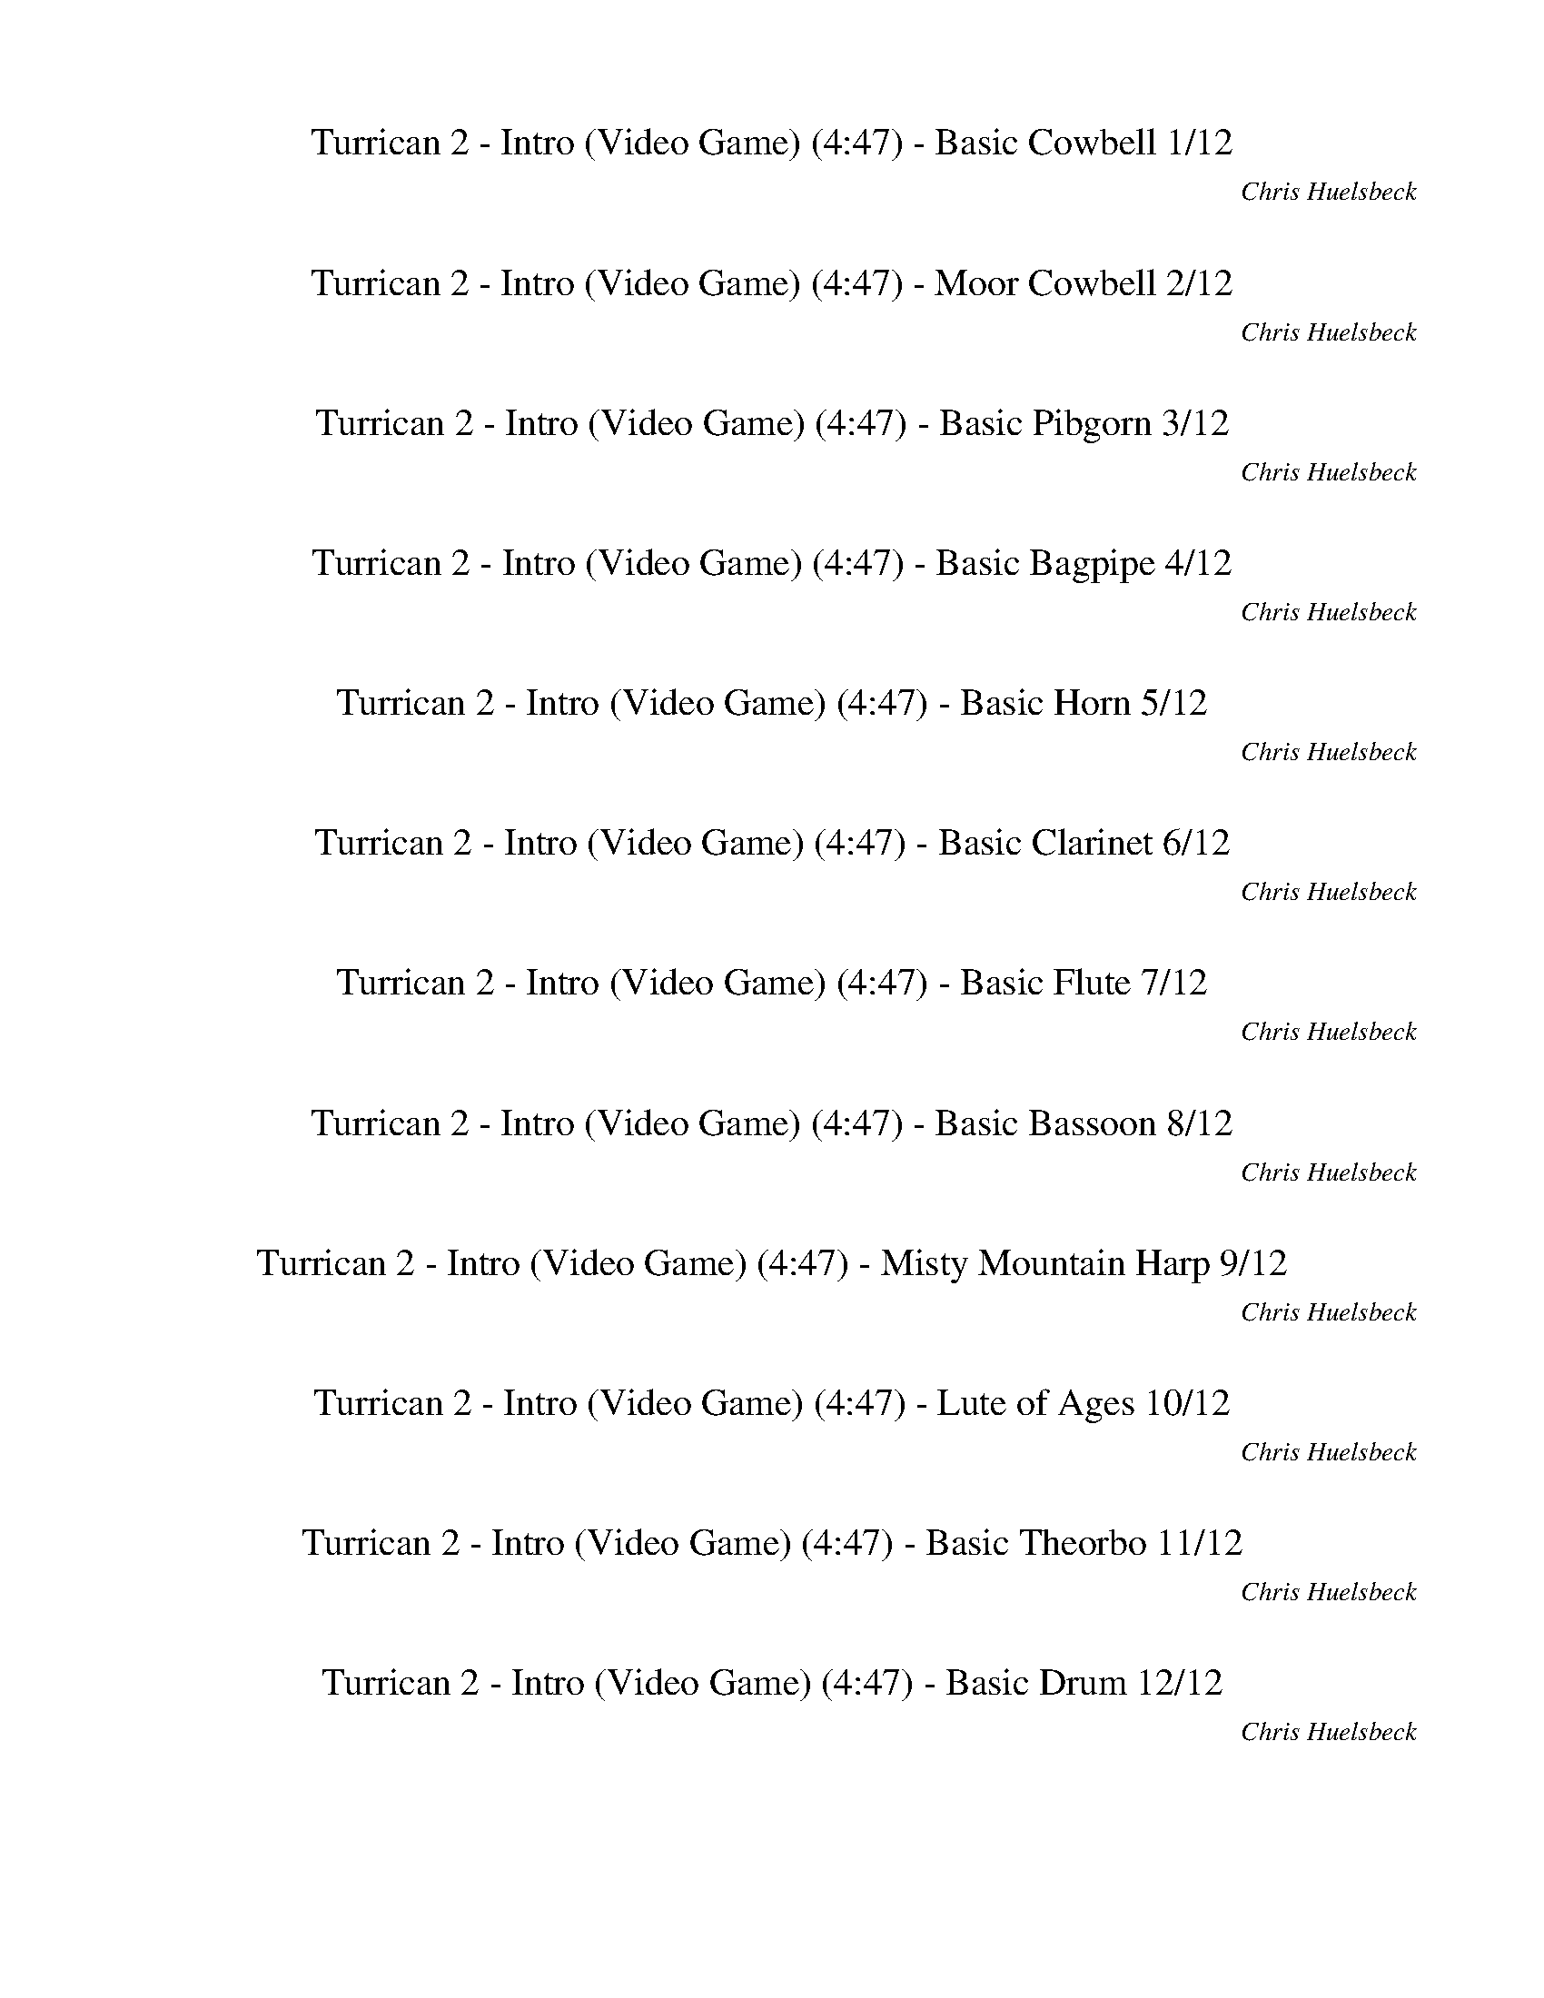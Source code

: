 %abc-2.1
%%song-title       Turrican 2 - Intro (Video Game)
%%song-composer    Chris Huelsbeck
%%song-duration    4:47
%%song-transcriber Ivybella
%%abc-creator Maestro v2.5.0.101
%%export-timestamp 2023-04-22 08:42:32
%%swing-rhythm false
%%mix-timings true
%%abc-version 2.1

X:1
T: Turrican 2 - Intro (Video Game) (4:47) - Basic Cowbell 1/12
%%part-name Basic Cowbell
%%made-for Basic Cowbell
C: Chris Huelsbeck
Z: Ivybella
M: 4/4
Q: 93
K: C maj
L: 1/8

+ffff+ z8 |
z8 |
z8 |
z8 |
z8 |
z8 |
z8 |
z8 |
z8 |
% Bar 10 (0:23)
z8 |
z8 |
z4 G,/ G,/ z3 |
z8 |
z8 |
z8 |
z8 |
z8 |
z8 |
z8 |
% Bar 20 (0:49)
z8 |
z8 |
z8 |
z8 |
z8 |
z8 |
z8 |
z8 |
z8 |
z8 |
% Bar 30 (1:14)
z8 |
z8 |
z8 |
z8 |
z8 |
z8 |
z8 |
z8 |
z8 |
z8 |
% Bar 40 (1:40)
z8 |
z8 |
z8 |
z8 |
z8 |
z8 |
z8 |
z8 |
z8 |
z8 |
% Bar 50 (2:06)
z8 |
z8 |
z8 |
+p+ G,/ z/ +mp+ G,/ z/ G,/ z/ +mf+ G,/ z/ +f+ G,/ G,/ G,/ +ff+ G,/ +fff+ G,/ G,/ G,/ G,/ |
+mf+ G,/ G,/ G,/ G,/ G,/ G,/ G,/ G,/ G,/ G,/ G,/ G,/ G,/ G,/ G,/ G,/ |
G,/ G,/ G,/ G,/ G,/ G,/ G,/ G,/ G,/ G,/ G,/ G,/ G,/ G,/ G,/ G,/ |
G,/ G,/ G,/ G,/ G,/ G,/ G,/ G,/ G,/ G,/ G,/ G,/ G,/ G,/ G,/ G,/ |
G,/ G,/ G,/ G,/ G,/ G,/ G,/ G,/ G,/ G,/ G,/ G,/ G,/ G,/ G,/ G,/ |
G,/ G,/ G,/ G,/ G,/ G,/ G,/ G,/ G,/ G,/ G,/ G,/ G,/ G,/ G,/ G,/ |
G,/ G,/ G,/ G,/ G,/ G,/ G,/ G,/ G,/ G,/ G,/ G,/ G,/ G,/ G,/ G,/ |
% Bar 60 (2:32)
G,/ G,/ G,/ G,/ G,/ G,/ G,/ G,/ G,/ G,/ G,/ G,/ G,/ G,/ G,/ G,/ |
G,/ G,/ G,/ G,/ G,/ G,/ G,/ G,/ G,/ G,/ G,/ G,/ G,/ G,/ G,/ G,/ |
G,/ G,/ G,/ G,/ G,/ G,/ G,/ G,/ G,/ G,/ G,/ G,/ G,/ G,/ G,/ G,/ |
G,/ G,/ G,/ G,/ G,/ G,/ G,/ G,/ G,/ G,/ G,/ G,/ G,/ G,/ G,/ G,/ |
G,/ G,/ G,/ G,/ G,/ G,/ G,/ G,/ G,/ G,/ G,/ G,/ G,/ G,/ G,/ G,/ |
G,/ G,/ G,/ G,/ G,/ G,/ G,/ G,/ G,/ G,/ G,/ G,/ G,/ G,/ G,/ G,/ |
G,/ G,/ G,/ G,/ G,/ G,/ G,/ G,/ G,/ G,/ G,/ G,/ G,/ G,/ G,/ G,/ |
G,/ G,/ G,/ G,/ G,/ G,/ G,/ G,/ G,/ G,/ G,/ G,/ G,/ G,/ G,/ G,/ |
G,/ G,/ G,/ G,/ G,/ G,/ G,/ G,/ G,/ G,/ G,/ G,/ G,/ G,/ G,/ G,/ |
G,/ G,/ G,/ G,/ G,/ G,/ G,/ G,/ G,/ G,/ G,/ G,/ G,/ G,/ G,/ G,/ |
% Bar 70 (2:58)
G,/ G,/ G,/ G,/ G,/ G,/ G,/ G,/ G,/ G,/ G,/ G,/ G,/ G,/ G,/ G,/ |
G,/ G,/ G,/ G,/ G,/ G,/ G,/ G,/ G,/ G,/ G,/ G,/ G,/ G,/ G,/ G,/ |
G,/ G,/ G,/ G,/ G,/ G,/ G,/ G,/ G,/ G,/ G,/ G,/ G,/ G,/ G,/ G,/ |
G,/ G,/ G,/ G,/ G,/ G,/ G,/ G,/ G,/ G,/ G,/ G,/ G,/ G,/ G,/ G,/ |
G,/ G,/ G,/ G,/ G,/ G,/ G,/ G,/ G,/ G,/ G,/ G,/ G,/ G,/ G,/ G,/ |
G,/ G,/ G,/ G,/ G,/ G,/ G,/ G,/ G,/ G,/ G,/ G,/ G,/ G,/ G,/ G,/ |
G,/ G,/ G,/ G,/ G,/ G,/ G,/ G,/ G,/ G,/ G,/ G,/ G,/ G,/ G,/ G,/ |
G,/ G,/ G,/ G,/ G,/ G,/ G,/ G,/ G,/ G,/ G,/ G,/ G,/ G,/ G,/ G,/ |
G,/ G,/ G,/ G,/ G,/ G,/ G,/ G,/ G,/ G,/ G,/ G,/ G,/ G,/ G,/ G,/ |
G,/ G,/ G,/ G,/ G,/ G,/ G,/ G,/ G,/ G,/ G,/ G,/ G,/ G,/ G,/ G,/ |
% Bar 80 (3:23)
G,/ G,/ G,/ G,/ G,/ G,/ G,/ G,/ G,/ G,/ G,/ G,/ G,/ G,/ G,/ G,/ |
G,/ G,/ G,/ G,/ G,/ G,/ G,/ G,/ G,/ G,/ G,/ G,/ G,/ G,/ G,/ G,/ |
z8 |
z8 |
z8 |
z8 |
z8 |
z8 |
z8 |
z8 |
% Bar 90 (3:49)
z8 |
z8 |
z8 |
z8 |
z8 |
z8 |
z8 |
z8 |
z8 |
z8 |
% Bar 100 (4:15)
z8 |
z8 |
z8 |
z8 |
z8 |
z8 |
z8 |
z8 |
z8 |
z8 |
% Bar 110 (4:41)
z8 |
z8 |
z8 |]

X:2
T: Turrican 2 - Intro (Video Game) (4:47) - Moor Cowbell 2/12
%%part-name Moor Cowbell
%%made-for Moor Cowbell
C: Chris Huelsbeck
Z: Ivybella
M: 4/4
Q: 93
K: C maj
L: 1/8

+ffff+ z8 |
z8 |
z8 |
z8 |
z8 |
z8 |
z8 |
z8 |
z8 |
% Bar 10 (0:23)
z8 |
z8 |
z5 A,/ z/ A,/ z3/2 |
z8 |
z8 |
z8 |
z8 |
z8 |
z8 |
z8 |
% Bar 20 (0:49)
z8 |
z8 |
z8 |
z8 |
z8 |
z8 |
z8 |
z8 |
z8 |
z8 |
% Bar 30 (1:14)
z8 |
z8 |
z8 |
z8 |
z8 |
z8 |
z8 |
z8 |
z8 |
z8 |
% Bar 40 (1:40)
z8 |
z8 |
z8 |
z8 |
z8 |
z8 |
z8 |
z8 |
z8 |
z8 |
% Bar 50 (2:06)
z8 |
z8 |
z8 |
+fff+ A,/ z3/2 A,/ z3/2 A,/ z3/2 A,/ z3/2 |
A,// +mp+ A,// z/ A,// +p+ A,// +fff+ A,// +mp+ A,// +fff+ A,// +f+ A,// z/ +mp+ A,// +p+ A,// +fff+ A,// +mp+ A,// z/ +fff+ A,// +mp+ A,// z/ +fff+ A,// +mp+
	A,// +fff+ A,// +f+ A,// z3/2 |
+fff+ A,// +mp+ A,// z/ A,// +p+ A,// +fff+ A,// +mp+ A,// +fff+ A,// +f+ A,// z/ +mp+ A,// +p+ A,// +fff+ A,// +mp+ A,// z/ +fff+ A,// +mp+ A,// z/ +fff+ A,//
	+mp+ A,// +fff+ A,// +ff+ A,// z +mf+ A,// A,// |
+fff+ A,// +mp+ A,/ z// A,// +p+ A,// +fff+ A,// +mp+ A,// +fff+ A,// +f+ A,// z/ +mp+ A,// A,// +fff+ A,// +mp+ A,// z/ +fff+ A,// +mp+ A,// z/ +fff+ A,// +mp+
	A,// +fff+ A,// +f+ A,// z A,// +mp+ A,// |
+fff+ A,// +mp+ A,// z/ A,/ +fff+ A,// +mp+ A,// +fff+ A,// +f+ A,// z +fff+ A,// +mp+ A,// +fff+ A,// +mp+ A,// +fff+ A,// +mp+ A,// +fff+ A,// +mp+ A,// +fff+
	A,// +mp+ A,// +fff+ A,// +f+ A,// +fff+ A,// +mp+ A,// +fff+ A,// +f+ A,// +fff+ A,// +mp+ A,// |
+fff+ A,// +mp+ A,// z/ A,// +p+ A,// +fff+ A,// +mp+ A,// +fff+ A,// +f+ A,// z/ +mp+ A,// +p+ A,// +fff+ A,// +mp+ A,// z/ +fff+ A,// +mp+ A,// z/ +fff+ A,//
	+mp+ A,// +fff+ A,// +f+ A,// z3/2 |
+fff+ A,// +mp+ A,// z/ A,// +p+ A,// +fff+ A,// +mp+ A,// +fff+ A,// +f+ A,// z/ +mp+ A,// +p+ A,// +fff+ A,// +mp+ A,// z/ +fff+ A,// +mp+ A,// z/ +fff+ A,//
	+mp+ A,// +fff+ A,// +ff+ A,// z +mf+ A,// A,// |
% Bar 60 (2:32)
+fff+ A,// +mp+ A,/ z// A,// +p+ A,// +fff+ A,// +mp+ A,// +fff+ A,// +f+ A,// z/ +mp+ A,// A,// +fff+ A,// +mp+ A,// z/ +fff+ A,// +mp+ A,// z/ +fff+ A,// +mp+
	A,// +fff+ A,// +f+ A,// z A,// +mp+ A,// |
+fff+ A,// +mp+ A,// z/ A,/ +fff+ A,// +mp+ A,// +fff+ A,// +f+ A,// z +fff+ A,// +mp+ A,// +fff+ A,// +mp+ A,// +fff+ A,// +mp+ A,// +fff+ A,// +mp+ A,// +fff+
	A,// +mp+ A,// +fff+ A,// +f+ A,// +fff+ A,// +mp+ A,// +fff+ A,// +f+ A,// +fff+ A,// +mp+ A,// |
+fff+ A,// +mp+ A,// z/ A,// +p+ A,// +fff+ A,// +mp+ A,// +fff+ A,// +f+ A,// z/ +mp+ A,// +p+ A,// +fff+ A,// +mp+ A,// z/ +fff+ A,// +mp+ A,// z/ +fff+ A,//
	+mp+ A,// +fff+ A,// +f+ A,// z3/2 |
+fff+ A,// +mp+ A,// z/ A,// +p+ A,// +fff+ A,// +mp+ A,// +fff+ A,// +f+ A,// z/ +mp+ A,// +p+ A,// +fff+ A,// +mp+ A,// z/ +fff+ A,// +mp+ A,// z/ +fff+ A,//
	+mp+ A,// +fff+ A,// +ff+ A,// z +mf+ A,// A,// |
+fff+ A,// +mp+ A,/ z// A,// +p+ A,// +fff+ A,// +mp+ A,// +fff+ A,// +f+ A,// z/ +mp+ A,// A,// +fff+ A,// +mp+ A,// z/ +fff+ A,// +mp+ A,// z/ +fff+ A,// +mp+
	A,// +fff+ A,// +f+ A,// z A,// +mp+ A,// |
+fff+ A,// +mp+ A,// z/ A,/ +fff+ A,// +mp+ A,// +fff+ A,// +f+ A,// z +fff+ A,// +mp+ A,// +fff+ A,// +mp+ A,// +fff+ A,// +mp+ A,// +fff+ A,// +mp+ A,// +fff+
	A,// +mp+ A,// +fff+ A,// +f+ A,// +fff+ A,// +mp+ A,// +fff+ A,// +f+ A,// +fff+ A,// +mp+ A,// |
+fff+ A,// +mp+ A,// z/ A,// +p+ A,// +fff+ A,// +mp+ A,// +fff+ A,// +f+ A,// z/ +mp+ A,// +p+ A,// +fff+ A,// +mp+ A,// z/ +fff+ A,// +mp+ A,// z/ +fff+ A,//
	+mp+ A,// +fff+ A,// +f+ A,// z3/2 |
+fff+ A,// +mp+ A,// z/ A,// +p+ A,// +fff+ A,// +mp+ A,// +fff+ A,// +f+ A,// z/ +mp+ A,// +p+ A,// +fff+ A,// +mp+ A,// z/ +fff+ A,// +mp+ A,// z/ +fff+ A,//
	+mp+ A,// +fff+ A,// +ff+ A,// z +mf+ A,// A,// |
+fff+ A,// +mp+ A,/ z// A,// +p+ A,// +fff+ A,// +mp+ A,// +fff+ A,// +f+ A,// z/ +mp+ A,// A,// +fff+ A,// +mp+ A,// z/ +fff+ A,// +mp+ A,// z/ +fff+ A,// +mp+
	A,// +fff+ A,// +f+ A,// z A,// +mp+ A,// |
+fff+ A,// +mp+ A,// z/ A,/ +fff+ A,// +mp+ A,// +fff+ A,// +f+ A,// z +fff+ A,// +mp+ A,// +fff+ A,// +mp+ A,// +fff+ A,// +mp+ A,// +fff+ A,// +mp+ A,// +fff+
	A,// +mp+ A,// +fff+ A,// +f+ A,// +fff+ A,// +mp+ A,// +fff+ A,// +f+ A,// +fff+ A,// +mp+ A,// |
% Bar 70 (2:58)
+fff+ A,// +mp+ A,// z/ A,// +p+ A,// +fff+ A,// +mp+ A,// +fff+ A,// +f+ A,// z/ +mp+ A,// +p+ A,// +fff+ A,// +mp+ A,// z/ +fff+ A,// +mp+ A,// z/ +fff+ A,//
	+mp+ A,// +fff+ A,// +f+ A,// z3/2 |
+fff+ A,// +mp+ A,// z/ A,// +p+ A,// +fff+ A,// +mp+ A,// +fff+ A,// +f+ A,// z/ +mp+ A,// +p+ A,// +fff+ A,// +mp+ A,// z/ +fff+ A,// +mp+ A,// z/ +fff+ A,//
	+mp+ A,// +fff+ A,// +ff+ A,// z +mf+ A,// A,// |
+fff+ A,// +mp+ A,/ z// A,// +p+ A,// +fff+ A,// +mp+ A,// +fff+ A,// +f+ A,// z/ +mp+ A,// A,// +fff+ A,// +mp+ A,// z/ +fff+ A,// +mp+ A,// z/ +fff+ A,// +mp+
	A,// +fff+ A,// +f+ A,// z A,// +mp+ A,// |
+fff+ A,// +mp+ A,// z/ A,/ +fff+ A,// +mp+ A,// +fff+ A,// +f+ A,// z +fff+ A,// +mp+ A,// +fff+ A,// +mp+ A,// +fff+ A,// +mp+ A,// +fff+ A,// +mp+ A,// +fff+
	A,// +mp+ A,// +fff+ A,// +f+ A,// +fff+ A,// +mp+ A,// +fff+ A,// +f+ A,// +fff+ A,// +mp+ A,// |
+fff+ A,// +mp+ A,// z/ A,// +p+ A,// +fff+ A,// +mp+ A,// +fff+ A,// +f+ A,// z/ +mp+ A,// +p+ A,// +fff+ A,// +mp+ A,// z/ +fff+ A,// +mp+ A,// z/ +fff+ A,//
	+mp+ A,// +fff+ A,// +f+ A,// z3/2 |
+fff+ A,// +mp+ A,// z/ A,// +p+ A,// +fff+ A,// +mp+ A,// +fff+ A,// +f+ A,// z/ +mp+ A,// +p+ A,// +fff+ A,// +mp+ A,// z/ +fff+ A,// +mp+ A,// z/ +fff+ A,//
	+mp+ A,// +fff+ A,// +ff+ A,// z +mf+ A,// A,// |
+fff+ A,// +mp+ A,/ z// A,// +p+ A,// +fff+ A,// +mp+ A,// +fff+ A,// +f+ A,// z/ +mp+ A,// A,// +fff+ A,// +mp+ A,// z/ +fff+ A,// +mp+ A,// z/ +fff+ A,// +mp+
	A,// +fff+ A,// +f+ A,// z A,// +mp+ A,// |
+fff+ A,// +mp+ A,// z/ A,/ +fff+ A,// +mp+ A,// +fff+ A,// +f+ A,// z +fff+ A,// +mp+ A,// +fff+ A,// +mp+ A,// +fff+ A,// +mp+ A,// +fff+ A,// +mp+ A,// +fff+
	A,// +mp+ A,// +fff+ A,// +f+ A,// +fff+ A,// +mp+ A,// +fff+ A,// +f+ A,// +fff+ A,// +mp+ A,// |
+fff+ A,// +mp+ A,// z/ A,// +p+ A,// +fff+ A,// +mp+ A,// +fff+ A,// +f+ A,// z/ +mp+ A,// +p+ A,// +fff+ A,// +mp+ A,// z/ +fff+ A,// +mp+ A,// z/ +fff+ A,//
	+mp+ A,// +fff+ A,// +f+ A,// z3/2 |
+fff+ A,// +mp+ A,// z/ A,// +p+ A,// +fff+ A,// +mp+ A,// +fff+ A,// +f+ A,// z/ +mp+ A,// +p+ A,// +fff+ A,// +mp+ A,// z/ +fff+ A,// +mp+ A,// z/ +fff+ A,//
	+mp+ A,// +fff+ A,// +ff+ A,// z +mf+ A,// A,// |
% Bar 80 (3:23)
+fff+ A,// +mp+ A,/ z// A,// +p+ A,// +fff+ A,// +mp+ A,// +fff+ A,// +f+ A,// z/ +mp+ A,// A,// +fff+ A,// +mp+ A,// z/ +fff+ A,// +mp+ A,// z/ +fff+ A,// +mp+
	A,// +fff+ A,// +f+ A,// z A,// +mp+ A,// |
+fff+ A,// +mp+ A,// z/ A,/ +fff+ A,// +mp+ A,// +fff+ A,// +f+ A,// z +fff+ A,// +mp+ A,// +fff+ A,// +mp+ A,// +fff+ A,// +mp+ A,// +fff+ A,// +mp+ A,// +fff+
	A,// +mp+ A,// +fff+ A,// +f+ A,// +fff+ A,// +mp+ A,// +fff+ A,// +f+ A,// +fff+ A,// +mp+ A,// |
z8 |
z8 |
z8 |
z8 |
z8 |
z8 |
z8 |
z8 |
% Bar 90 (3:49)
z8 |
z8 |
z8 |
z8 |
z8 |
z8 |
z8 |
z8 |
z8 |
z8 |
% Bar 100 (4:15)
z8 |
z8 |
z8 |
z8 |
z8 |
z8 |
z8 |
z8 |
z8 |
z8 |
% Bar 110 (4:41)
z8 |
z8 |
z8 |]


X:3
T: Turrican 2 - Intro (Video Game) (4:47) - Basic Pibgorn 3/12
%%part-name Basic Pibgorn
%%made-for Basic Pibgorn
C: Chris Huelsbeck
Z: Ivybella
M: 4/4
Q: 93
K: C maj
L: 1/8

 |]


X:4
T: Turrican 2 - Intro (Video Game) (4:47) - Basic Bagpipe 4/12
%%part-name Basic Bagpipe
%%made-for Basic Bagpipe
C: Chris Huelsbeck
Z: Ivybella
M: 4/4
Q: 93
K: C maj
L: 1/8

+fff+ ^D,4- [D,4-^A,4-] |
[^D,8-^A,8^D8-] |
[^D,15/2-^G,15/2-^C15/2-^D15/2] [D,/-G,/-C/-D/-] |
[^D,15/2-^G,15/2-^C15/2^D15/2-^F15/2-] [D,/-G,/-C/-D/-F/-] |
[^D,7-^G,7-^C7-^D7^F7-^A7-] [D,/-G,/-C/-D/-F/-A/-] [D,/-G,/-C/D/-F/A/] |
[^D,8-^G,8-^D8-^G8-c8-] |
[^D,13/2-^G,13/2-^D13/2-^G13/2-c13/2-] [D,-G,-D-G-c-] [D,/-G,/-D/-G/-c/-] |
[^D,6^G,6^D6^G6c6] z2 |
^D/ ^A/ ^d D/ A/ d d d/ ^c3/2 z/ ^G/ |
% Bar 10 (0:23)
[^A2/3^c2/3] z/3 [A//c//] z// [A/c/] z/ [A/c/] z/ [A/c/] [^G2/3=c2/3] z/3 [A/^c/] z/ [^F3/2A3/2] z/ |
^D/ ^A/ ^d D/ A/ d d d/ ^c5/4 z5/4 |
[^c3/4^d3/4^f3/4] z// [c/d/f/] [c/d/f/] z/ [c/-d/-f/-] [c/3d/3f/3] z2/3 z4 |
+ffff+ ^A ^D ^d3/4- [D//-d//] D/ ^c D/ A/ D5/2 |
^A ^D ^d D/- [D//^c//-] c3/4 D/ A D A |
^C3/2 ^D3/2 ^A,3/2 C3/2 D A, |
^F3/2 =F3/2 ^C3/2 ^D3/2 ^A, C |
^A ^D ^d- [D//-d//] D// ^c D/ A/ D5/2 |
^A ^D ^d D/ ^c D/ A D A |
^c3/2 ^d3/2 ^A3/2 ^G3/2 ^F G |
% Bar 20 (0:49)
^F3/2 =F3/2 ^D3/2 ^F3/2 =F ^C |
^D8- |
^D15/2- D/ |
z8 |
z4 +f+ ^C// E// ^F// C// E// F// A// E// F// A// B// E// F// A// B// ^c// |
+ff+ [B//e//] ^f// g7/2 +f+ =f// d// c// ^A// d// c// A// =A// c// ^A// =A// +mf+ F// +f+ D// F// G// F// |
^A4 D// F// G// D// F// G// A// F// G// A// c// F// G// A// c// d// |
+ffff+ ^C6 ^F,/ ^G,/ A,/ B,/ |
^C4 ^F,/ ^G,/ A,/ B,/ C3/2 ^F/ |
E7 ^F |
% Bar 30 (1:14)
B,31/4 z// |
^C6 ^F,/ ^G,/ A,/ B,/ |
^C4 ^F,/ ^G,/ A,/ B,/ C3/2 ^F/ |
^G7 A |
E8 |
z8 |
z8 |
z8 |
z8 |
z8 |
% Bar 40 (1:40)
z8 |
z8 |
z8 |
+fff+ ^A ^D ^d D/ ^c D/ A/ D5/2 |
^A ^D ^d D/ ^c D/ A D A |
+ffff+ ^C3/2 ^D3/2 ^A,3/2 C3/2 D A, |
^F3/2 =F3/2 ^C3/2 ^D3/2 ^A, C |
+fff+ ^A ^D ^d D/ ^c D/ A/ D5/2 |
^A ^D ^d D/ ^c +ffff+ D/ A D A |
^c3/2 ^d3/2 ^A3/2 ^G3/2 ^F G |
% Bar 50 (2:06)
^F3/2 =F3/2 ^D3/2 ^F3/2 =F ^C |
^D8- |
^D15/2- D/ |
z8 |
z8 |
z8 |
z8 |
z8 |
z8 |
z8 |
% Bar 60 (2:32)
z8 |
z8 |
+f+ [^F8^G8A8^c8] |
[^F8^G8A8^c8] |
[E31/4^F31/4^G31/4B31/4] z// |
[E8^F8^G8B8] |
z8 |
z8 |
z8 |
z8 |
% Bar 70 (2:58)
+ffff+ ^G,2 +fff+ ^G2 +ffff+ ^F =F/ ^D5/2 |
^F ^D/ =F ^C D B,3/2 C ^A, |
^G,2 +fff+ ^G2 +ffff+ ^F =F/ ^D5/2 |
^F ^D/ =F ^C D3/2 B,/ z/ B,/ C/ D- |
^D8- |
^D13/2 D3/2- |
^D8- |
^D6 z2 |
B,2 +fff+ ^A// B7/4 +ffff+ =A ^G/ ^F5/2 |
A ^F/ ^G E F D3/2 E ^C |
% Bar 80 (3:23)
B,2 +fff+ B2 +ffff+ A ^G/ ^F5/2 |
A ^F/ ^G E F3/2 D/ z/ D/ E/ F- |
^F8- |
^F13/2- F3/2 |
+fff+ ^A ^D ^d3/4- [D//-d//] D/ ^c D/ A/ D5/2 |
^A ^D ^d D/- [D//^c//-] c3/4 D/ A D A |
+ffff+ ^C3/2 ^D3/2 ^A,3/2 C3/2 D A, |
^F3/2 =F3/2 ^C3/2 ^D3/2 ^A, C |
+fff+ ^A ^D ^d- [D//-d//] D// ^c D/ A/ D5/2 |
^A ^D ^d D/ ^c D/ A D A |
% Bar 90 (3:49)
^c3/2 ^d3/2 ^A3/2 ^G3/2 ^F G |
^F3/2 =F3/2 ^D3/2 ^F3/2 =F ^C |
c F f3/4- [F//-f//] F/ ^d F/ c/ F5/2 |
c F f F/- [F//^d//-] d3/4 F/ c F c |
+ffff+ ^D3/2 F3/2 C3/2 D3/2 F C |
^G3/2 =G3/2 ^D3/2 F3/2 C D |
+fff+ c F f- [F//-f//] F// ^d F/ c/ F5/2 |
c F f F/ ^d F/ c F c |
^d3/2 f3/2 c3/2 ^A3/2 ^G A |
^G3/2 =G3/2 F3/2 ^G3/2 =G ^D |
% Bar 100 (4:15)
^G ^C ^c3/4- [C//-c//] C/ B C/ G/ C5/2 |
^G ^C ^c C/- [C//B//-] B3/4 C/ G C G |
+ffff+ B,3/2 ^C3/2 ^G,3/2 B,3/2 C G, |
E3/2 ^D3/2 B,3/2 ^C3/2 ^G, B, |
+fff+ ^A ^D ^d- [D//-d//] D// ^c D/ A/ D5/2 |
^A ^D ^d D/ ^c D/ A D A |
^c3/2 ^d3/2 ^A3/2 ^G3/2 ^F G |
^F3/2 =F3/2 ^D3/2 ^F3/2 =F ^C |
^D8- |
^D15/2- D/ |
% Bar 110 (4:41)
z8 |
z8 |
z8 |]


X:5
T: Turrican 2 - Intro (Video Game) (4:47) - Basic Horn 5/12
%%part-name Basic Horn
%%made-for Basic Horn
C: Chris Huelsbeck
Z: Ivybella
M: 4/4
Q: 93
K: C maj
L: 1/8

+ffff+ z8 |
z8 |
^d// z// d// z// d// z// ^c// z// d// z// d// z// c// z// d// z// d// z// d// z// d// z// c// z// d// z// d// z// c// z// d// z// |
^d// z// d// z// d// z// ^c// z// d// z// d// z// c// z// d// z// d// z// d// z// d// z// c// z// d// z// d// z// c// z// d// z// |
^d// z// d// z// d// z// ^c// z// d// z// d// z// c// z// d// z// d// z// d// z// d// z// c// z// d// z// d// z// c// z// d// z// |
^d// z// d// z// d// z// ^c// z// d// z// d// z// c// z// d// z// d// z// d// z// d// z// c// z// d// z// d// z// c// z// d// z// |
^d// z// d// z// d// z// ^c// z// d// z// d// z// c// z// d// z// d// z// d// z// d// z// c// z// d// z// d// z// c// z// d// z// |
^d// z// d// z// d// z// ^c// z// d// z// d// z// c// z// d// z// d// z// d// z// d// z// c// z// d// z// d// z// c/3 z2/3 |
z8 |
% Bar 10 (0:23)
z8 |
z8 |
z8 |
z8 |
z8 |
z8 |
z8 |
z8 |
z8 |
z8 |
% Bar 20 (0:49)
z8 |
z8 |
z8 |
z8 |
z4 +ff+ [^C,//^C//] [E,//E//] [^F,//^F//] [C,//C//] [E,//E//] [F,//F//] [A,//A//] [E,//E//] [F,//F//] [A,//A//] [B,//B//] [E,//E//] [F,//F//] [A,//A//]
	[B,//B//] [C//^c//] |
+fff+ [B,//E//B//e//] [^F//^f//] [G7/2g7/2] +ff+ [=F//=f//] [D//d//] [C//c//] [^A,//^A//] [D//d//] [C//c//] [A,//A//] [=A,//=A//] [C//c//] [^A,//^A//]
	[=A,//=A//] +f+ [F,//F//] +ff+ [D,//D//] [F,//F//] [G,//G//] [F,//F//] |
[^A,4^A4] [D,//D//] [F,//F//] [G,//G//] [D,//D//] [F,//F//] [G,//G//] [A,//A//] [F,//F//] [G,//G//] [A,//A//] [C//c//] [F,//F//] [G,//G//] [A,//A//] [C//c//]
	[D//d//] |
z8 |
z8 |
z8 |
% Bar 30 (1:14)
z8 |
z8 |
z8 |
z8 |
z8 |
z8 |
z8 |
z8 |
z8 |
z8 |
% Bar 40 (1:40)
z8 |
z8 |
z8 |
z8 |
z8 |
z8 |
z8 |
z8 |
z8 |
z8 |
% Bar 50 (2:06)
z8 |
z8 |
z8 |
z8 |
z8 |
z8 |
z8 |
z8 |
+ffff+ ^d// z// d// z// d// z// ^c// z// d// z// d// z// c// z// d// z// d// z// d// z// d// z// c// z// d// z// d// z// c// z// d// z// |
^d// z// d// z// d// z// ^c// z// d// z// d// z// c// z// d// z// d// z// d// z// d// z// c// z// d// z// d// z// c// z// d// z// |
% Bar 60 (2:32)
^d// z// d// z// d// z// ^c// z// d// z// d// z// c// z// d// z// d// z// d// z// d// z// c// z// d// z// d// z// c// z// d// z// |
^d// z// d// z// d// z// ^c// z// d// z// d// z// c// z// d// z// d// z// d// z// d// z// c// z// d// z// d// z// c// z// d// z// |
[^F//B//] z// F// z// [F//^c//] z// F// z// [F//B//] z// [F//c//] z// F// z// [F//c//] z// F// z// [F//B//] z// F// z// [F//c//] z// F// z// [F//B//] z//
	[F//c//] z// F// z// |
[^F//B//] z// F// z// [F//^c//] z// F// z// [F//B//] z// [F//c//] z// F// z// [F//c//] z// F// z// [F//B//] z// F// z// [F//c//] z// F// z// [F//B//] z//
	[F//c//] z// F// z// |
[^F//B//] z// F// z// [F//^c//] z// F// z// [F//B//] z// [F//c//] z// F// z// [F//c//] z// F// z// [F//B//] z// F// z// [F//c//] z// F// z// [F//B//] z//
	[F//c//] z// F// z// |
[^F//B//] z// F// z// [F//^c//] z// F// z// [F//B//] z// [F//c//] z// F// z// [F//c//] z// F// z// [F//B//] z// F// z// [F//c//] z// F// z// [F//B//] z//
	[F//c//] z// F// z// |
[^F//B//] z// F// z// [F//^c//] z// F// z// [F//B//] z// [F//c//] z// F// z// [F//c//] z// F// z// [F//B//] z// F// z// [F//c//] z// F// z// [F//B//] z//
	[F//c//] z// F// z// |
[^F//B//] z// F// z// [F//^c//] z// F// z// [F//B//] z// [F//c//] z// F// z// [F//c//] z// F// z// [F//B//] z// F// z// [F//c//] z// F// z// [F//B//] z//
	[F//c//] z// F// z// |
[^F//B//] z// F// z// [F//^c//] z// F// z// [F//B//] z// [F//c//] z// F// z// [F//c//] z// F// z// [F//B//] z// F// z// [F//c//] z// F// z// [F//B//] z//
	[F//c//] z// F// z// |
[^F//B//] z// F// z// [F//^c//] z// F// z// [F//B//] z// [F//c//] z// F// z// [F//c//] z// F// z// [F//B//] z// F// z// [F//c//] z// F// z// [F//B//] z//
	[F//c//] z// F// z// |
% Bar 70 (2:58)
[^G,//^C//] z// G,// z// [G,//^D//] z// G,// z// [G,//C//] z// [G,//D//] z// G,// z// [G,//D//] z// G,// z// [G,//C//] z// G,// z// [G,//D//] z// G,// z//
	[G,//C//] z// [G,//D//] z// G,// z// |
[^G,//^C//] z// G,// z// [G,//^D//] z// G,// z// [G,//C//] z// [G,//D//] z// G,// z// [G,//D//] z// G,// z// [G,//C//] z// G,// z// [G,//D//] z// G,// z//
	[G,//C//] z// [G,//D//] z// G,// z// |
[^G,//^C//] z// G,// z// [G,//^D//] z// G,// z// [G,//C//] z// [G,//D//] z// G,// z// [G,//D//] z// G,// z// [G,//C//] z// G,// z// [G,//D//] z// G,// z//
	[G,//C//] z// [G,//D//] z// G,// z// |
[^G,//^C//] z// G,// z// [G,//^D//] z// G,// z// [G,//C//] z// [G,//D//] z// G,// z// [G,//D//] z// G,// z// [G,//C//] z// G,// z// [G,//D//] z// G,// z//
	[G,//C//] z// [G,//D//] z// G,// z// |
[^G//-^A//-B//-^c//^d//-] [G//A//-B//-d//-] [G/A/-B/-d/] [G/A/-B/-d/-] [G/A/-B/-d/-] [G//-A//-B//-c//d//-] [G//A//-B//-d//] [G/A/-B/-d/-] [G/A/-B/-d/]
	[G/A/-B/-d/-] [G/A/-B/-d/-] [G//-A//-B//-c//d//-] [G//A//-B//-d//-] [G/A/-B/-d/] [G/A/-B/-d/-] [G/A/-B/-d/-] [G//-A//-B//-c//d//-] [G//A//-B//-d//]
	[G/A/-B/-d/-] [G/A/B/d/] |
[^G//-^A//-B//-^c//^d//-] [G//A//-B//-d//-] [G/A/-B/-d/] [G/A/-B/-d/-] [G/A/-B/-d/-] [G//-A//-B//-c//d//-] [G//A//-B//-d//] [G/A/-B/-d/-] [G/A/-B/-d/]
	[G/A/-B/-d/-] [G/A/-B/-d/-] [G//-A//-B//-c//d//-] [G//A//-B//-d//-] [G/A/-B/-d/] [G/A/-B/-d/-] [G/A/-B/-d/-] [G//-A//-B//-c//d//-] [G//A//-B//-d//]
	[G/A/-B/-d/-] [G/A/B/d/] |
[^F/-^G/^A/-^c/-] [F/-G/A/-c/-] [F//-G//-A//-c//-^d//] [F//-G//A//-c//-] [F/-G/A/-c/] [F/-G/A/-c/-] [F//-G//-A//-c//-d//] [F//-G//A//-c//-] [F/-G/A/-c/-]
	[F//-G//-A//-c//-d//] [F//-G//A//-c//-] [F/-G/A/-c/] [F/-G/A/-c/-] [F/-G/A/-c/-] [F//-G//-A//-c//-d//] [F//-G//A//-c//-] [F/-G/A/-c/] [F/-G/A/-c/-]
	[F//-G//-A//-c//-d//] [F//-G//A//-c//-] [F//G//A//c//] z// |
[^F/-^G/^A/-^c/-] [F/-G/A/-c/-] [F//-G//-A//-c//-^d//] [F//-G//A//-c//-] [F/-G/A/-c/] [F/-G/A/-c/-] [F//-G//-A//-c//-d//] [F//-G//A//-c//-] [F/-G/A/-c/-]
	[F//-G//-A//-c//-d//] [F//-G//A//-c//-] [F/-G/A/-c/] [F/-G/A/-c/-] [F/-G/A/-c/-] [F//-G//-A//-c//-d//] [F//-G//A//-c//-] [F/-G/A/-c/] [F/-G/A/-c/-]
	[F//-G//-A//-c//-d//] [F//-G//A//-c//-] [F/G/A/c/] |
[B,//E//] z// B,// z// [B,//^F//] z// B,// z// [B,//E//] z// [B,//F//] z// B,// z// [B,//F//] z// B,// z// [B,//E//] z// B,// z// [B,//F//] z// B,// z//
	[B,//E//] z// [B,//F//] z// B,// z// |
[B,//E//] z// B,// z// [B,//^F//] z// B,// z// [B,//E//] z// [B,//F//] z// B,// z// [B,//F//] z// B,// z// [B,//E//] z// B,// z// [B,//F//] z// B,// z//
	[B,//E//] z// [B,//F//] z// B,// z// |
% Bar 80 (3:23)
[B,//E//] z// B,// z// [B,//^F//] z// B,// z// [B,//E//] z// [B,//F//] z// B,// z// [B,//F//] z// B,// z// [B,//E//] z// B,// z// [B,//F//] z// B,// z//
	[B,//E//] z// [B,//F//] z// B,// z// |
[B,//E//] z// B,// z// [B,//^F//] z// B,// z// [B,//E//] z// [B,//F//] z// B,// z// [B,//F//] z// B,// z// [B,//E//] z// B,// z// [B,//F//] z// B,// z//
	[B,//E//] z// [B,//F//] z// B,// z// |
[B//e//] z// B// z// [B//^f//] z// B// z// [B//e//] z// [B//f//] z// B// z// [B//f//] z// B// z// [B//e//] z// B// z// [B//f//] z// B// z// [B//e//] z//
	[B//f//] z// B// z// |
[B//e//] z// B// z// [B//^f//] z// B// z// [B//e//] z// [B//f//] z// B// z// [B//f//] z// B// z// [B//e//] z// B// z// [B//f//] z// B// z// [B//e//] z//
	[B//f//] z// B// z// |
z8 |
z8 |
z8 |
z8 |
z8 |
z8 |
% Bar 90 (3:49)
z8 |
z8 |
z8 |
z8 |
z8 |
z8 |
z8 |
z8 |
z8 |
z8 |
% Bar 100 (4:15)
z8 |
z8 |
z8 |
z8 |
z8 |
z8 |
z8 |
z8 |
z8 |
z8 |
% Bar 110 (4:41)
z8 |
z8 |
z8 |]


X:6
T: Turrican 2 - Intro (Video Game) (4:47) - Basic Clarinet 6/12
%%part-name Basic Clarinet
%%made-for Basic Clarinet
C: Chris Huelsbeck
Z: Ivybella
M: 4/4
Q: 93
K: C maj
L: 1/8

+fff+ ^D,4- [D,4-^A,4-] |
[^D,15/2^A,15/2-^D15/2-] [D,/-A,/D/-] |
[^D,15/2-^G,15/2-^C15/2-^D15/2] [D,/-G,/-C/-D/-] |
[^D,7^G,7-^C7-^D7-^F7-] [D,/-G,/C/D/-F/-] [D,/-G,/-C/-D/-F/-] |
[^D,7-^G,7-^C7-^D7^F7-^A7-] [D,/-G,/-C/-D/-F/-A/-] [D,/-G,/-C/D/-F/A/] |
[^D,13/2^G,13/2-^D13/2-^G13/2-c13/2-] [D,/-G,/D/-G/-c/-] [D,-G,-D-G-c-] |
[^D,13/2-^G,13/2-^D13/2-^G13/2-c13/2-] [D,-G,-D-G-c-] [D,/-G,/-D/-G/-c/-] |
[^D,6^G,6^D6^G6c6] z2 |
^D/ ^A/ ^d D/ A/ d d d/ ^c3/2 z/ ^G/ |
% Bar 10 (0:23)
[^A2/3^c2/3] z/3 [A//c//] z// [A/c/] z/ [A/c/] z/ [A/c/] [^G2/3=c2/3] z/3 [A/^c/] z/ [^F3/2A3/2] z/ |
^D/ ^A/ ^d D/ A/ d d d/ ^c5/4 z5/4 |
[^c3/4^d3/4^f3/4] z// [c/d/f/] [c/d/f/] z/ [c/-d/-f/-] [c/3d/3f/3] z2/3 z4 |
+ffff+ ^A ^D ^d3/4- [D//-d//] D/ ^c D/ A/ D5/2 |
^A ^D ^d D/- [D//^c//-] c3/4 D/ A D A |
^C3/2 ^D3/2 ^A,3/2 C3/2 D A, |
^F3/2 =F3/2 ^C3/2 ^D3/2 ^A, C |
^A ^D ^d- [D//-d//] D// ^c D/ A/ D5/2 |
^A ^D ^d D/ ^c D/ A D A |
^c3/2 ^d3/2 ^A3/2 ^G3/2 ^F G |
% Bar 20 (0:49)
^F3/2 =F3/2 ^D3/2 ^F3/2 =F ^C |
^D8- |
^D15/2- D/ |
z8 |
z8 |
z8 |
z8 |
^C6 ^F,/ ^G,/ A,/ B,/ |
^C4 ^F,/ ^G,/ A,/ B,/ C3/2 ^F/ |
E7 ^F |
% Bar 30 (1:14)
B,31/4 z// |
^C6 ^F,/ ^G,/ A,/ B,/ |
^C4 ^F,/ ^G,/ A,/ B,/ C3/2 ^F/ |
^G7 A |
E8 |
z8 |
z8 |
z8 |
z8 |
z8 |
% Bar 40 (1:40)
z8 |
z8 |
z8 |
+fff+ ^A ^D ^d D/ ^c D/ A/ D5/2 |
^A ^D ^d D/ ^c D/ A D A |
+ffff+ ^C3/2 ^D3/2 ^A,3/2 C3/2 D A, |
^F3/2 =F3/2 ^C3/2 ^D3/2 ^A, C |
+fff+ ^A ^D ^d D/ ^c D/ A/ D5/2 |
^A ^D ^d D/ ^c +ffff+ D/ A D A |
^c3/2 ^d3/2 ^A3/2 ^G3/2 ^F G |
% Bar 50 (2:06)
^F3/2 =F3/2 ^D3/2 ^F3/2 =F ^C |
^D8- |
^D15/2- D/ |
z8 |
z8 |
z8 |
z8 |
z8 |
z8 |
z8 |
% Bar 60 (2:32)
z8 |
z8 |
+f+ [^F8^G8A8^c8] |
[^F8^G8A8^c8] |
[E31/4^F31/4^G31/4B31/4] z// |
[E8^F8^G8B8] |
z8 |
z8 |
z8 |
z8 |
% Bar 70 (2:58)
+ffff+ ^G,2 +fff+ ^G2 +ffff+ ^F =F/ ^D5/2 |
^F ^D/ =F ^C D B,3/2 C ^A, |
^G,2 +fff+ ^G2 +ffff+ ^F =F/ ^D5/2 |
^F ^D/ =F ^C D3/2 B,/ z/ B,/ C/ D- |
^D8- |
^D13/2 D3/2- |
^D8- |
^D6 z2 |
B,2 +fff+ ^A// B7/4 +ffff+ =A ^G/ ^F5/2 |
A ^F/ ^G E F D3/2 E ^C |
% Bar 80 (3:23)
B,2 +fff+ B2 +ffff+ A ^G/ ^F5/2 |
A ^F/ ^G E F3/2 D/ z/ D/ E/ F- |
^F8- |
^F13/2- F3/2 |
+fff+ ^A ^D ^d3/4- [D//-d//] D/ ^c D/ A/ D5/2 |
^A ^D ^d D/- [D//^c//-] c3/4 D/ A D A |
+ffff+ ^C3/2 ^D3/2 ^A,3/2 C3/2 D A, |
^F3/2 =F3/2 ^C3/2 ^D3/2 ^A, C |
+fff+ ^A ^D ^d- [D//-d//] D// ^c D/ A/ D5/2 |
^A ^D ^d D/ ^c D/ A D A |
% Bar 90 (3:49)
^c3/2 ^d3/2 ^A3/2 ^G3/2 ^F G |
^F3/2 =F3/2 ^D3/2 ^F3/2 =F ^C |
c F f3/4- [F//-f//] F/ ^d F/ c/ F5/2 |
c F f F/- [F//^d//-] d3/4 F/ c F c |
+ffff+ ^D3/2 F3/2 C3/2 D3/2 F C |
^G3/2 =G3/2 ^D3/2 F3/2 C D |
+fff+ c F f- [F//-f//] F// ^d F/ c/ F5/2 |
c F f F/ ^d F/ c F c |
^d3/2 f3/2 c3/2 ^A3/2 ^G A |
^G3/2 =G3/2 F3/2 ^G3/2 =G ^D |
% Bar 100 (4:15)
^G ^C ^c3/4- [C//-c//] C/ B C/ G/ C5/2 |
^G ^C ^c C/- [C//B//-] B3/4 C/ G C G |
+ffff+ B,3/2 ^C3/2 ^G,3/2 B,3/2 C G, |
E3/2 ^D3/2 B,3/2 ^C3/2 ^G, B, |
+fff+ ^A ^D ^d- [D//-d//] D// ^c D/ A/ D5/2 |
^A ^D ^d D/ ^c D/ A D A |
^c3/2 ^d3/2 ^A3/2 ^G3/2 ^F G |
^F3/2 =F3/2 ^D3/2 ^F3/2 =F ^C |
^D8- |
^D15/2- D/ |
% Bar 110 (4:41)
z8 |
z8 |
z8 |]


X:7
T: Turrican 2 - Intro (Video Game) (4:47) - Basic Flute 7/12
%%part-name Basic Flute
%%made-for Basic Flute
C: Chris Huelsbeck
Z: Ivybella
M: 4/4
Q: 93
K: C maj
L: 1/8

+fff+ z8 |
z8 |
^d// z// ^D// z// D// z// ^c// z// d// z// D// z// c// z// D// z// d// z// D// z// D// z// c// z// d// z// D// z// c// z// D// z// |
^d// z// ^D// z// D// z// ^c// z// d// z// D// z// c// z// D// z// d// z// D// z// D// z// c// z// d// z// D// z// c// z// D// z// |
^d// z// ^D// z// D// z// ^c// z// d// z// D// z// c// z// D// z// d// z// D// z// D// z// c// z// d// z// D// z// c// z// D// z// |
^d// z// ^D// z// D// z// ^c// z// d// z// D// z// c// z// D// z// d// z// D// z// D// z// c// z// d// z// D// z// c// z// D// z// |
^d// z// ^D// z// D// z// ^c// z// d// z// D// z// c// z// D// z// d// z// D// z// D// z// c// z// d// z// D// z// c// z// d// z// |
^d// z// ^D// z// D// z// ^c// z// d// z// D// z// c// z// d// z// D// z// D// z// D// z// c// z// d// z// D// z// c/3 z2/3 |
z8 |
% Bar 10 (0:23)
z8 |
z8 |
z8 |
+mp+ ^D,- [D,^F,^A,^D] ^C,- [C,=F,^G,^C] D,- [D,3^F,3A,3D3] |
^D,- [D,^F,^A,^D] ^C,- [C,=F,^G,^C] D,- [D,3^F,3A,3D3] |
[^F,8B,8^D8] |
[^C,8F,8^G,8^C8] |
^D,- [D,^F,^A,^D] ^C,- [C,=F,^G,^C] D,- [D,3^F,3A,3D3] |
^D,- [D,^F,^A,^D] ^C,- [C,=F,^G,^C] D,- [D,3^F,3A,3D3] |
[^F,8B,8^D8] |
% Bar 20 (0:49)
[^C,8F,8^G,8^C8] |
z8 |
z8 |
+p+ [^F,8-^G,8-A,8-^C8-] |
[^F,15/2-^G,15/2-A,15/2-^C15/2-] [F,/G,/A,/C/] |
[G,8-A,8-^A,8-D8-] |
[G,15/2-A,15/2-^A,15/2-D15/2-] [G,/=A,/^A,/D/] |
[^F,8-A,8-^C8-] |
[^F,15/2-A,15/2-^C15/2-] [F,//-A,//C//] F,// |
z// [E,31/4-^G,31/4-B,31/4-] |
% Bar 30 (1:14)
[E,7-^G,7-B,7-] [E,2/3G,2/3B,2/3] z/3 |
[^F,8-A,8-^C8-] |
[^F,15/2-A,15/2-^C15/2-] [F,//-A,//C//] F,// |
z// [E,31/4-^G,31/4-B,31/4-] |
[E,15/2^G,15/2-B,15/2] [^F,//-G,//A,//-^C//-] [F,//-A,//-C//-] |
[^F,8-A,8-^C8-] |
[^F,7-A,7-^C7-] [F,/A,/C/] z/ |
z8 |
z8 |
z8 |
% Bar 40 (1:40)
z8 |
z8 |
z8 |
+ff+ ^D,- [D,^F,^A,^D] ^C,- [C,=F,^G,^C] D,- [D,3^F,3A,3D3] |
^D,- [D,^F,^A,^D] ^C,- [C,=F,^G,^C] D,- [D,3^F,3A,3D3] |
[^F,8B,8^D8] |
[^C,8F,8^G,8^C8] |
^D,- [D,^F,^A,^D] ^C,- [C,=F,^G,^C] D,- [D,3^F,3A,3D3] |
^D,- [D,^F,^A,^D] ^C,- [C,=F,^G,^C] D,- [D,3^F,3A,3D3] |
[^F,8B,8^D8] |
% Bar 50 (2:06)
[^C,8F,8^G,8^C8] |
z8 |
z8 |
z8 |
z8 |
z8 |
z8 |
z8 |
+ffff+ ^d// z// ^D// z// D// z// ^c// z// d// z// D// z// c// z// D// z// d// z// D// z// D// z// c// z// d// z// D// z// c// z// D// z// |
^d// z// ^D// z// D// z// ^c// z// d// z// D// z// c// z// D// z// d// z// D// z// D// z// c// z// d// z// D// z// c// z// D// z// |
% Bar 60 (2:32)
^d// z// ^D// z// D// z// ^c// z// d// z// D// z// c// z// D// z// d// z// D// z// D// z// c// z// d// z// D// z// c// z// D// z// |
^d// z// ^D// z// D// z// ^c// z// d// z// D// z// c// z// D// z// d// z// D// z// D// z// c// z// d// z// D// z// c// z// D// z// |
[^F,//B,//] z// F,// z// [F,//^C//] z// F,// z// [F,//B,//] z// [F,//C//] z// F,// z// [F,//C//] z// F,// z// [F,//B,//] z// F,// z// [F,//C//] z// F,// z//
	[F,//B,//] z// [F,//C//] z// F,// z// |
[^F,//B,//] z// F,// z// [F,//^C//] z// F,// z// [F,//B,//] z// [F,//C//] z// F,// z// [F,//C//] z// F,// z// [F,//B,//] z// F,// z// [F,//C//] z// F,// z//
	[F,//B,//] z// [F,//C//] z// F,// z// |
[^F,//B,//] z// F,// z// [F,//^C//] z// F,// z// [F,//B,//] z// [F,//C//] z// F,// z// [F,//C//] z// F,// z// [F,//B,//] z// F,// z// [F,//C//] z// F,// z//
	[F,//B,//] z// [F,//C//] z// F,// z// |
[^F,//B,//] z// F,// z// [F,//^C//] z// F,// z// [F,//B,//] z// [F,//C//] z// F,// z// [F,//C//] z// F,// z// [F,//B,//] z// F,// z// [F,//C//] z// F,// z//
	[F,//B,//] z// [F,//C//] z// F,// z// |
[^F,//B,//] z// F,// z// [F,//^C//] z// F,// z// [F,//B,//] z// [F,//C//] z// F,// z// [F,//C//] z// F,// z// [F,//B,//] z// F,// z// [F,//C//] z// F,// z//
	[F,//B,//] z// [F,//C//] z// F,// z// |
[^F,//B,//] z// F,// z// [F,//^C//] z// F,// z// [F,//B,//] z// [F,//C//] z// F,// z// [F,//C//] z// F,// z// [F,//B,//] z// F,// z// [F,//C//] z// F,// z//
	[F,//B,//] z// [F,//C//] z// F,// z// |
[^F,//B,//] z// F,// z// [F,//^C//] z// F,// z// [F,//B,//] z// [F,//C//] z// F,// z// [F,//C//] z// F,// z// [F,//B,//] z// F,// z// [F,//C//] z// F,// z//
	[F,//B,//] z// [F,//C//] z// F,// z// |
[^F,//B,//] z// F,// z// [F,//^C//] z// F,// z// [F,//B,//] z// [F,//C//] z// F,// z// [F,//C//] z// F,// z// [F,//B,//] z// F,// z// [F,//C//] z// F,// z//
	[F,//B,//] z// [F,//C//] z// F,// z// |
% Bar 70 (2:58)
[^C,//^G,//] z// G,// z// [^D,//G,//] z// G,// z// [C,//G,//] z// [D,//G,//] z// G,// z// [D,//G,//] z// G,// z// [C,//G,//] z// G,// z// [D,//G,//] z// G,//
	z// [C,//G,//] z// [D,//G,//] z// G,// z// |
[^C,//^G,//] z// G,// z// [^D,//G,//] z// G,// z// [C,//G,//] z// [D,//G,//] z// G,// z// [D,//G,//] z// G,// z// [C,//G,//] z// G,// z// [D,//G,//] z// G,//
	z// [C,//G,//] z// [D,//G,//] z// G,// z// |
[^C,//^G,//] z// G,// z// [^D,//G,//] z// G,// z// [C,//G,//] z// [D,//G,//] z// G,// z// [D,//G,//] z// G,// z// [C,//G,//] z// G,// z// [D,//G,//] z// G,//
	z// [C,//G,//] z// [D,//G,//] z// G,// z// |
[^C,//^G,//] z// G,// z// [^D,//G,//] z// G,// z// [C,//G,//] z// [D,//G,//] z// G,// z// [D,//G,//] z// G,// z// [C,//G,//] z// G,// z// [D,//G,//] z// G,//
	z// [C,//G,//] z// [D,//G,//] z// G,// z// |
[^G,//^C//] z// G,// z// [G,//^D//] z// G,// z// [G,//C//] z// [G,//D//] z// G,// z// [G,//D//] z// G,// z// [G,//C//] z// G,// z// [G,//D//] z// G,// z//
	[G,//C//] z// [G,//D//] z// G,// z// |
[^G,//^C//] z// G,// z// [G,//^D//] z// G,// z// [G,//C//] z// [G,//D//] z// G,// z// [G,//D//] z// G,// z// [G,//C//] z// G,// z// [G,//D//] z// G,// z//
	[G,//C//] z// [G,//D//] z// G,// z// |
[^G,//^C//] z// G,// z// [G,//^D//] z// G,// z// [G,//C//] z// [G,//D//] z// G,// z// [G,//D//] z// G,// z// [G,//C//] z// G,// z// [G,//D//] z// G,// z//
	[G,//C//] z// [G,//D//] z// G,// z// |
[^G,//^C//] z// G,// z// [G,//^D//] z// G,// z// [G,//C//] z// [G,//D//] z// G,// z// [G,//D//] z// G,// z// [G,//C//] z// G,// z// [G,//D//] z// G,// z//
	[G,//C//] z// [G,//D//] z// G,// z// |
[E,//B,//] z// B,// z// [^F,//B,//] z// B,// z// [E,//B,//] z// [F,//B,//] z// B,// z// [F,//B,//] z// B,// z// [E,//B,//] z// B,// z// [F,//B,//] z// B,// z//
	[E,//B,//] z// [F,//B,//] z// B,// z// |
[E,//B,//] z// B,// z// [^F,//B,//] z// B,// z// [E,//B,//] z// [F,//B,//] z// B,// z// [F,//B,//] z// B,// z// [E,//B,//] z// B,// z// [F,//B,//] z// B,// z//
	[E,//B,//] z// [F,//B,//] z// B,// z// |
% Bar 80 (3:23)
[E,//B,//] z// B,// z// [^F,//B,//] z// B,// z// [E,//B,//] z// [F,//B,//] z// B,// z// [F,//B,//] z// B,// z// [E,//B,//] z// B,// z// [F,//B,//] z// B,// z//
	[E,//B,//] z// [F,//B,//] z// B,// z// |
[E,//B,//] z// B,// z// [^F,//B,//] z// B,// z// [E,//B,//] z// [F,//B,//] z// B,// z// [F,//B,//] z// B,// z// [E,//B,//] z// B,// z// [F,//B,//] z// B,// z//
	[E,//B,//] z// [F,//B,//] z// B,// z// |
[B,//E//] z// B,// z// [B,//^F//] z// B,// z// [B,//E//] z// [B,//F//] z// B,// z// [B,//F//] z// B,// z// [B,//E//] z// B,// z// [B,//F//] z// B,// z//
	[B,//E//] z// [B,//F//] z// B,// z// |
[B,//E//] z// B,// z// [B,//^F//] z// B,// z// [B,//E//] z// [B,//F//] z// B,// z// [B,//F//] z// B,// z// [B,//E//] z// B,// z// [B,//F//] z// B,// z//
	[B,//E//] z// [B,//F//] z// B,// z// |
+ff+ ^D,- [D,^F,^A,^D] ^C,- [C,=F,^G,^C] D,- [D,3^F,3A,3D3] |
^D,- [D,^F,^A,^D] ^C,- [C,=F,^G,^C] D,- [D,3^F,3A,3D3] |
[^F,8B,8^D8] |
[^C,8F,8^G,8^C8] |
^D,- [D,^F,^A,^D] ^C,- [C,=F,^G,^C] D,- [D,3^F,3A,3D3] |
^D,- [D,^F,^A,^D] ^C,- [C,=F,^G,^C] D,- [D,3^F,3A,3D3] |
% Bar 90 (3:49)
[^F,8B,8^D8] |
[^C,8F,8^G,8^C8] |
F,- [F,^G,CF] ^D,- [D,=G,^A,^D] F,- [F,3^G,3C3F3] |
F,- [F,^G,CF] ^D,- [D,=G,^A,^D] F,- [F,3^G,3C3F3] |
[^C,8^G,8^C8F8] |
[^D,8G,8^A,8^D8] |
F,- [F,^G,CF] ^D,- [D,=G,^A,^D] F,- [F,3^G,3C3F3] |
F,- [F,^G,CF] ^D,- [D,=G,^A,^D] F,- [F,3^G,3C3F3] |
[^C,8^G,8^C8F8] |
[^D,8G,8^A,8^D8] |
% Bar 100 (4:15)
^C,- [C,E,^G,^C] B, [^D,^F,B,] C,- [C,3E,3G,3C3] |
^C,- [C,E,^G,^C] B, [^D,^F,B,] C,- [C,3E,3G,3C3] |
[E,8A,8^C8] |
[^D,8^F,8B,8] |
^D,- [D,^F,^A,^D] ^C,- [C,=F,^G,^C] D,- [D,3^F,3A,3D3] |
^D,- [D,^F,^A,^D] ^C,- [C,=F,^G,^C] D,- [D,3^F,3A,3D3] |
[^F,8B,8^D8] |
[^C,8F,8^G,8^C8] |
z8 |
z8 |
% Bar 110 (4:41)
z8 |
z8 |
z8 |]


X:8
T: Turrican 2 - Intro (Video Game) (4:47) - Basic Bassoon 8/12
%%part-name Basic Bassoon
%%made-for Basic Bassoon
C: Chris Huelsbeck
Z: Ivybella
M: 4/4
Q: 93
K: C maj
L: 1/8

 |]


X:9
T: Turrican 2 - Intro (Video Game) (4:47) - Misty Mountain Harp 9/12
%%part-name Misty Mountain Harp
%%made-for Misty Mountain Harp
C: Chris Huelsbeck
Z: Ivybella
M: 4/4
Q: 93
K: C maj
L: 1/8

+mf+ z8 |
z8 |
z8 |
z8 |
z8 |
z8 |
z8 |
z8 |
z8 |
% Bar 10 (0:23)
z8 |
z8 |
z8 |
z8 |
z8 |
z8 |
z8 |
z8 |
z8 |
z8 |
% Bar 20 (0:49)
z8 |
z8 |
z8 |
[^F8^G8A8^c8] |
[^F6^G6A6^c6] z2 |
[G/A/^A/d/] z/ [G/=A/^A/d/] z/ [G/=A/^A/d/] [G/=A/^A/d/] z/ [G/=A/^A/d/] z/ [G/=A/^A/d/] z/ [G/=A/^A/d/] [G/=A/^A/d/] z/ [G/=A/^A/d/] z/ |
[G/A/^A/d/] z/ [G/=A/^A/d/] z/ [G/=A/^A/d/] [G/=A/^A/d/] z/ [G/=A/^A/d/] z/ [G/=A/^A/d/] z/ [G/=A/^A/d/] [G/=A/^A/d/] [G/=A/^A/d/] [G/=A/^A/d/] z/ |
z +mp+ [^F/^G/A/^c/] z/ [F/G/A/c/] [F/G/A/c/] z/ [F/G/A/c/] z/ [F/G/A/c/] z/ [F/G/A/c/] z/ [F/G/A/c/] [F/G/A/c/] z/ |
z [^F/^G/A/^c/] z/ [F/G/A/c/] [F/G/A/c/] z/ [F/G/A/c/] z/ [F/G/A/c/] z/ [F/G/A/c/] z/ [F/G/A/c/] [F/G/A/c/] z/ |
z [E/^F/^G/B/] z/ [E/F/G/B/] [E/F/G/B/] z/ [E/F/G/B/] z/ [E/F/G/B/] z/ [E/F/G/B/] z/ [E/F/G/B/] [E/F/G/B/] z/ |
% Bar 30 (1:14)
z [E/^F/^G/B/] z/ [E/F/G/B/] [E/F/G/B/] z/ [E/F/G/B/] z/ [E/F/G/B/] z/ [E/F/G/B/] z/ [E/F/G/B/] [E/F/G/B/] z/ |
z [^F/^G/A/^c/] z/ [F/G/A/c/] [F/G/A/c/] z/ [F/G/A/c/] z/ [F/G/A/c/] z/ [F/G/A/c/] z/ [F/G/A/c/] [F/G/A/c/] z/ |
z [^F/^G/A/^c/] z/ [F/G/A/c/] [F/G/A/c/] z/ [F/G/A/c/] z/ [F/G/A/c/] z/ [F/G/A/c/] z/ [F/G/A/c/] [F/G/A/c/] z/ |
z [E/^F/^G/B/] z/ [E/F/G/B/] [E/F/G/B/] z/ [E/F/G/B/] z/ [E/F/G/B/] z/ [E/F/G/B/] z/ [E/F/G/B/] [E/F/G/B/] z/ |
z [E/^F/^G/B/] z/ [E/F/G/B/] [E/F/G/B/] z/ [E/F/G/B/] z/ [E/F/G/B/] z/ [E/F/G/B/] z/ [E/F/G/B/] [E/F/G/B/] z/ |
z +p+ [^F^GA^c] z/ [FGAc] z/ [FGAc] z/ [FGAc] z/ [FGAc] |
z [^F^GA^c] z/ [FGAc] z/ [FGAc] z/ [FGAc] z/ [FGAc] |
z [E^F^GB] z/ [EFGB] z/ [EFGB] z/ [EFGB] z/ [EFGB] |
z [E^F^GB] z/ [EFGB] z/ [EFGB] z/ [EFGB] z/ [EFGB] |
z [^F^GA^c] z/ [FGAc] z/ [FGAc] z3 |
% Bar 40 (1:40)
z [^F^GA^c] z/ [FGAc] z/ [FGAc] z3 |
z [GABd] z/ [GABd] z/ [GABd] z/ [GABd] z/ [GABd] |
z [AB^ce] z/ [ABce] z/ [ABce] z/ [ABce] z/ [ABce] |
z8 |
z8 |
z8 |
z8 |
z8 |
z8 |
z8 |
% Bar 50 (2:06)
z8 |
z8 |
z8 |
z8 |
z8 |
z8 |
z8 |
z8 |
z8 |
z8 |
% Bar 60 (2:32)
z8 |
z8 |
z8 |
z8 |
z8 |
z8 |
z8 |
z8 |
z8 |
z8 |
% Bar 70 (2:58)
z8 |
z8 |
z8 |
z8 |
z8 |
z8 |
z8 |
z8 |
z8 |
z8 |
% Bar 80 (3:23)
z8 |
z8 |
z8 |
z8 |
z8 |
z8 |
z8 |
z8 |
z8 |
z8 |
% Bar 90 (3:49)
z8 |
z8 |
z8 |
z8 |
z8 |
z8 |
z8 |
z8 |
z8 |
z8 |
% Bar 100 (4:15)
z8 |
z8 |
z8 |
z8 |
z8 |
z8 |
z8 |
z8 |
z8 |
z8 |
% Bar 110 (4:41)
z8 |
z8 |
z8 |]


X:10
T: Turrican 2 - Intro (Video Game) (4:47) - Lute of Ages 10/12
%%part-name Lute of Ages
%%made-for Lute of Ages
C: Chris Huelsbeck
Z: Ivybella
M: 4/4
Q: 93
K: C maj
L: 1/8

+f+ z8 |
z8 |
z8 |
z8 |
z8 |
z8 |
^D,/ D,/ ^D/ D,/ D,/ D/ D,/ D,/ D/ D,/ D,/ D/ D,/ D,/ D/ D,/ |
^D,/ D,/ ^D/ D,/ D,/ D/ D,/ +mf+ D,/ D/ D,/ D,/ +mp+ D/ D,/ D,/ +p+ D/ D,/ |
+ff+ ^D,/ D,/ D,/ D,/ D,/ D,/ D,/ D,/ D,/ D,/ D,/ D,/ D,/ D,/ D,/ D,/ |
% Bar 10 (0:23)
^F,/ F,/ F,/ F,/ F,/ F,/ F,/ F,/ ^G,/ G,/ G,/ G,/ G,/ G,/ G,/ G,/ |
^D,/ D,/ D,/ D,/ D,/ D,/ D,/ D,/ D,/ D,/ D,/ D,/ D,/ D,/ D,/ D,/ |
^F,/ F,/ F,/ F,/ F,/ F,/ F,/ F,/ F,/ z7/2 |
^D,/ D,/ D,/ D,/ D,/ D,/ D,/ D,/ D,/ D,/ D,/ D,/ D,/ D,/ D,/ D,/ |
^D,/ D,/ D,/ D,/ D,/ D,/ D,/ D,/ D,/ D,/ D,/ D,/ D,/ D,/ D,/ D,/ |
^D,/ D,/ D,/ D,/ D,/ D,/ D,/ D,/ D,/ D,/ D,/ D,/ D,/ D,/ D,/ D,/ |
^D,/ D,/ D,/ D,/ D,/ D,/ D,/ D,/ D,/ D,/ D,/ D,/ D,/ D,/ D,/ D,/ |
^D,/ D,/ D,/ D,/ D,/ D,/ D,/ D,/ D,/ D,/ D,/ D,/ D,/ D,/ D,/ D,/ |
^D,/ D,/ D,/ D,/ D,/ D,/ D,/ D,/ D,/ D,/ D,/ D,/ D,/ D,/ D,/ D,/ |
^D,/ D,/ D,/ D,/ D,/ D,/ D,/ D,/ D,/ D,/ D,/ D,/ D,/ D,/ D,/ D,/ |
% Bar 20 (0:49)
^D,/ D,/ D,/ D,/ D,/ D,/ D,/ D,/ D,/ D,/ D,/ D,/ D,/ D,/ D,/ D,/ |
^D,/ D,/ D,/ D,/ D,/ D,/ D,/ D,/ D,/ D,/ D,/ D,/ D,/ D,/ D,/ D,/ |
^D,/ D,/ D,/ D,/ D,/ D,/ D,/ D,/ D,/ D,/ D,/ D,/ D,/ D,/ D,/ D,/ |
^F,/ F,/ F,/ F,/ F,/ F,/ F,/ F,/ F,/ F,/ F,/ F,/ F,/ F,/ F,/ F,/ |
^F,/ F,/ F,/ F,/ F,/ F,/ F,/ F,/ F,/ F,/ F,/ F,/ F,/ F,/ F,/ F,/ |
G,/ G,/ G,/ G,/ G,/ G,/ G,/ G,/ G,/ G,/ G,/ G,/ G,/ G,/ G,/ G,/ |
G,/ G,/ G,/ G,/ G,/ G,/ G,/ G,/ G,/ G,/ G,/ G,/ G,/ G,/ G,/ G,/ |
^F,/ ^C,/ F, C,/ B,/ A,/ F,/ C,/ F, C,/ B,/ F,/ A,/ ^C/ |
^F,/ ^C,/ B,/ F,/ C,/ A,/ F,/ C,/ F,/ E,/ C,/ B,/ A,/ F,/ C,/ +fff+ B,/ |
+ff+ ^F,/ ^C,/ F, C,/ B,/ A,/ F,/ C,/ F, C,/ B,/ F,/ A,/ ^C/ |
% Bar 30 (1:14)
^F,/ ^C,/ B,/ F,/ C,/ A,/ F,/ C,/ F,/ E,/ C,/ B,/ A,/ F,/ C,/ +fff+ B,/ |
+ff+ ^F,/ ^C,/ F, C,/ B,/ A,/ F,/ C,/ F, C,/ B,/ F,/ A,/ ^C/ |
^F,/ ^C,/ B,/ F,/ C,/ A,/ F,/ C,/ F,/ E,/ C,/ B,/ A,/ F,/ C,/ +fff+ B,/ |
+ff+ ^F,/ ^C,/ F, C,/ B,/ A,/ F,/ C,/ F, C,/ B,/ F,/ A,/ ^C/ |
^F,/ ^C,/ B,/ F,/ C,/ A,/ F,/ C,/ F,/ E,/ C,/ B,/ A,/ F,/ C,/ +fff+ B,/ |
+ff+ ^F, F,/ E,/ z/ F,/ z/ ^C,/ z/ C, z/ E,/ F,/ C,/ F,/- |
^F, F,/ E,/ z/ F,/ z/ ^C,/ z/ C, z/ E,/ F,/ C,/ B,/ |
+fff+ ^F, F,/ E,/ z/ F,/ z/ B,/ z/ B, z/ ^C,/ E,/ F,/ F,/- |
^F, F,/ E,/ z/ F,/ z/ B,/ z/ B,3/2 ^C,/ E,/ B,/ A,/ |
^F,/ F,/ F,/ F,/ F,/ F,/ F,/ F,/ F,/ F,/ F,/ F,/ F,/ F,/ F,/ F,/ |
% Bar 40 (1:40)
^F,/ F,/ F,/ F,/ F,/ F,/ F,/ F,/ F,/ F,/ F,/ F,/ F,/ F,/ F,/ F,/ |
G,/ G,/ G,/ G,/ G,/ G,/ G,/ G,/ G,/ G,/ G,/ G,/ G,/ G,/ G,/ G,/ |
A,/ A,/ A,/ A,/ A,/ A,/ A,/ A,/ A,/ A,/ A,/ A,/ A,/ A,/ A,/ A,/ |
+ff+ ^D,/ D,/ D,/ D,/ D,/ D,/ D,/ D,/ D,/ D,/ D,/ D,/ D,/ D,/ D,/ D,/ |
^D,/ D,/ D,/ D,/ D,/ D,/ D,/ D,/ D,/ D,/ D,/ D,/ D,/ D,/ D,/ D,/ |
^D,/ D,/ D,/ D,/ D,/ D,/ D,/ D,/ D,/ D,/ D,/ D,/ D,/ D,/ D,/ D,/ |
^D,/ D,/ D,/ D,/ D,/ D,/ D,/ D,/ D,/ D,/ D,/ D,/ D,/ D,/ D,/ D,/ |
^D,/ D,/ D,/ D,/ D,/ D,/ D,/ D,/ D,/ D,/ D,/ D,/ D,/ D,/ D,/ D,/ |
^D,/ D,/ D,/ D,/ D,/ D,/ D,/ D,/ D,/ D,/ D,/ D,/ D,/ D,/ D,/ D,/ |
^D,/ D,/ D,/ D,/ D,/ D,/ D,/ D,/ D,/ D,/ D,/ D,/ D,/ D,/ D,/ D,/ |
% Bar 50 (2:06)
^D,/ D,/ D,/ D,/ D,/ D,/ D,/ D,/ D,/ D,/ D,/ D,/ D,/ D,/ D,/ D,/ |
^D,/ D,/ D,/ D,/ D,/ D,/ D,/ D,/ D,/ D,/ D,/ D,/ D,/ D,/ D,/ D,/ |
^D,/ D,/ D,/ D,/ D,/ D,/ D,/ D,/ D,/ D,/ D,/ D,/ D,/ D,/ D,/ D,/ |
z8 |
z8 |
z8 |
z8 |
z8 |
z8 |
z8 |
% Bar 60 (2:32)
z8 |
z8 |
z8 |
z8 |
z8 |
z8 |
+fff+ E,// ^F,3/4 z/ F,/ F, z4 F,/ z/ |
^G,/3 A,2/3- A,/ A,/ A,/ A,/ z5 |
A,// ^A,// B, B,/ B,/ z9/2 B,/ z/ |
C,// ^C,5/4 C,/ C,/ C,/ z/ C,/ z4 |
% Bar 70 (2:58)
^F,// ^G,3/4 z/ G,/ G, z4 G,/ z/ |
^A,/3 B,2/3- B,/ B,/ B,/ B,/ z5 |
B,// C,// ^C, C,/ C,/ z9/2 C,/ z/ |
D,// ^D,5/4 D,/ D,/ D,/ z/ D,/ z4 |
^F,// ^G,3/4 z/ G,/ G, z4 G,/ z/ |
^A,/3 B,2/3- B,/ B,/ B,/ B,/ z5 |
B,// C,// ^C, C,/ C,/ z9/2 C,/ z/ |
D,// ^D,5/4 D,/ D,/ D,/ z/ D,/ z4 |
A,// B,3/4 z/ B,/ B, z4 B,/ z/ |
^C,/3 D,2/3- D,/ D,/ D,/ D,/ z5 |
% Bar 80 (3:23)
D,// ^D,// E, E,/ E,/ z9/2 E,/ z/ |
F,// ^F,5/4 F,/ F,/ F,/ z/ F,/ z4 |
z8 |
z8 |
z8 |
z8 |
z8 |
z8 |
z8 |
z8 |
% Bar 90 (3:49)
z8 |
z8 |
F,/ F,/ F,/ F,/ F,/ F,/ F,/ F,/ F,/ F,/ F,/ F,/ F,/ F,/ F,/ F,/ |
F,/ F,/ F,/ F,/ F,/ F,/ F,/ F,/ F,/ F,/ F,/ F,/ F,/ F,/ F,/ F,/ |
F,/ F,/ F,/ F,/ F,/ F,/ F,/ F,/ F,/ F,/ F,/ F,/ F,/ F,/ F,/ F,/ |
F,/ F,/ F,/ F,/ F,/ F,/ F,/ F,/ F,/ F,/ F,/ F,/ F,/ F,/ F,/ F,/ |
F,/ F,/ F,/ F,/ F,/ F,/ F,/ F,/ F,/ F,/ F,/ F,/ F,/ F,/ F,/ F,/ |
F,/ F,/ F,/ F,/ F,/ F,/ F,/ F,/ F,/ F,/ F,/ F,/ F,/ F,/ F,/ F,/ |
F,/ F,/ F,/ F,/ F,/ F,/ F,/ F,/ F,/ F,/ F,/ F,/ F,/ F,/ F,/ F,/ |
F,/ F,/ F,/ F,/ F,/ F,/ F,/ F,/ F,/ F,/ F,/ F,/ F,/ F,/ F,/ F,/ |
% Bar 100 (4:15)
^C,/ C,/ C,/ C,/ C,/ C,/ C,/ C,/ C,/ C,/ C,/ C,/ C,/ C,/ C,/ C,/ |
^C,/ C,/ C,/ C,/ C,/ C,/ C,/ C,/ C,/ C,/ C,/ C,/ C,/ C,/ C,/ C,/ |
^C,/ C,/ C,/ C,/ C,/ C,/ C,/ C,/ C,/ C,/ C,/ C,/ C,/ C,/ C,/ C,/ |
^C,/ C,/ C,/ C,/ C,/ C,/ C,/ C,/ C,/ C,/ C,/ C,/ C,/ C,/ C,/ C,/ |
^D,/ D,/ D,/ D,/ D,/ D,/ D,/ D,/ D,/ D,/ D,/ D,/ D,/ D,/ D,/ D,/ |
^D,/ D,/ D,/ D,/ D,/ D,/ D,/ D,/ D,/ D,/ D,/ D,/ D,/ D,/ D,/ D,/ |
B,/ B,/ B,/ B,/ B,/ B,/ B,/ B,/ B,/ B,/ B,/ B,/ B,/ B,/ B,/ B,/ |
^C,/ C,/ C,/ C,/ C,/ C,/ C,/ C,/ C,/ C,/ C,/ C,/ C,/ C,/ C,/ C,/ |
^D,/ D,/ D,/ D,/ D,/ D,/ +ff+ D,/ D,/ D,/ +f+ D,/ D,/ +mf+ D,/ D,/ D,/ z/ +mp+ D,/ |
^D,/ D,/ D,/ +p+ D,/ D,/ D,/ +pp+ D,/ D,/ D,/ D,/ D,/ z +fff+ ^A,/ ^G,/ A,/ |
% Bar 110 (4:41)
^D,/ D,/ D,/ ^A,/ D,/ D,/ +ff+ ^G,/ D,/ D,/ +f+ D,/ D,/ +mf+ A,/ D,/ D,/ +mp+ G,/ D,/ |
^D,/ D,/ D,/ +p+ ^A,/ D,/ D,/ +pp+ ^G,/ D,/ D,/ D,/ D,/ z5/2 |
z8 |]


X:11
T: Turrican 2 - Intro (Video Game) (4:47) - Basic Theorbo 11/12
%%part-name Basic Theorbo
%%made-for Basic Theorbo
C: Chris Huelsbeck
Z: Ivybella
M: 4/4
Q: 93
K: C maj
L: 1/8

+ff+ z8 |
z8 |
z8 |
z8 |
z8 |
z8 |
^D/ D/ ^d/ D/ D/ d/ D/ D/ d/ D/ D/ d/ D/ D/ d/ D/ |
^D/ D/ ^d/ D/ D/ d/ D/ +f+ D/ d/ D/ D/ +mf+ d/ D/ D/ +mp+ d/ D/ |
+fff+ ^D,/ ^D/ D,/ D/ D,/ D/ D,/ D/ D,/ D/ D,/ D/ D,/ D/ D,/ D/ |
% Bar 10 (0:23)
^F,/ ^F/ F,/ F/ F,/ F/ F,/ F/ ^G,/ ^G/ G,/ G/ G,/ G/ G,/ G/ |
^D,/ ^D/ D,/ D/ D,/ D/ D,/ D/ D,/ D/ D,/ D/ D,/ D/ D,/ D/ |
^F,/ ^F/ F,/ F/ F,/ F/ F,/ F/ F,/ z7/2 |
^D,/ ^D/ D,/ D/ D,/ D/ D,/ D/ D,/ D/ D,/ D/ D,/ D/ D,/ D/ |
^D,/ ^D/ D,/ D/ D,/ D/ D,/ D/ D,/ D/ D,/ D/ D,/ D/ D,/ D/ |
^D,/ ^D/ D,/ D/ D,/ D/ D,/ D/ D,/ D/ D,/ D/ D,/ D/ D,/ D/ |
^D,/ ^D/ D,/ D/ D,/ D/ D,/ D/ D,/ D/ D,/ D/ D,/ D/ D,/ D/ |
^D,/ ^D/ D,/ D/ D,/ D/ D,/ D/ D,/ D/ D,/ D/ D,/ D/ D,/ D/ |
^D,/ ^D/ D,/ D/ D,/ D/ D,/ D/ D,/ D/ D,/ D/ D,/ D/ D,/ D/ |
^D,/ ^D/ D,/ D/ D,/ D/ D,/ D/ D,/ D/ D,/ D/ D,/ D/ D,/ D/ |
% Bar 20 (0:49)
^D,/ ^D/ D,/ D/ D,/ D/ D,/ D/ D,/ D/ D,/ D/ D,/ D/ D,/ D/ |
^D,/ ^D/ D,/ D/ D,/ D/ D,/ D/ D,/ D/ D,/ D/ D,/ D/ D,/ D/ |
^D,/ ^D/ D,/ D/ D,/ D/ D,/ D/ D,/ D/ D,/ D/ D,/ D/ D,/ D/ |
+ffff+ ^F,/ ^F/ F,/ F/ F,/ F/ F,/ F/ F,/ F/ F,/ F/ F,/ F/ F,/ F/ |
^F,/ ^F/ F,/ F/ F,/ F/ F,/ F/ F,/ F/ F,/ F/ F,/ F/ F,/ F/ |
G,/ G/ G,/ G/ G,/ G/ G,/ G/ G,/ G/ G,/ G/ G,/ G/ G,/ G/ |
G,/ G/ G,/ G/ G,/ G/ G,/ G/ G,/ G/ G,/ G/ G,/ G/ G,/ G/ |
^F/ ^C/ F C/ B/ A/ F/ C/ F C/ B/ F/ A/ ^c/ |
^F/ ^C/ B/ F/ C/ A/ F/ C/ F/ E/ C/ B/ A/ F/ C/ B/ |
^F/ ^C/ F C/ B/ A/ F/ C/ F C/ B/ F/ A/ ^c/ |
% Bar 30 (1:14)
^F/ ^C/ B/ F/ C/ A/ F/ C/ F/ E/ C/ B/ A/ F/ C/ B/ |
^F/ ^C/ F C/ B/ A/ F/ C/ F C/ B/ F/ A/ ^c/ |
^F/ ^C/ B/ F/ C/ A/ F/ C/ F/ E/ C/ B/ A/ F/ C/ B/ |
^F/ ^C/ F C/ B/ A/ F/ C/ F C/ B/ F/ A/ ^c/ |
^F/ ^C/ B/ F/ C/ A/ F/ C/ F/ E/ C/ B/ A/ F/ C/ B/ |
^F, ^F/ E/ z/ F/ z/ ^C/ z/ C z/ E/ F/ C/ F,/- |
^F, ^F/ E/ z/ F/ z/ ^C/ z/ C z/ E/ F/ C/ B,/ |
^F, ^F/ E/ z/ F/ z/ B,/ z/ B, z/ ^C/ E/ F/ F,/- |
^F, ^F/ E/ z/ F/ z/ B,/ z/ B,3/2 ^C/ E/ B,/ A,/ |
^F,/ ^F/ F,/ F/ F,/ F/ F,/ F/ F,/ F/ F,/ F/ F,/ F/ F,/ F/ |
% Bar 40 (1:40)
^F,/ ^F/ F,/ F/ F,/ F/ F,/ F/ F,/ F/ F,/ F/ F,/ F/ F,/ F/ |
G,/ G/ G,/ G/ G,/ G/ G,/ G/ G,/ G/ G,/ G/ G,/ G/ G,/ G/ |
A,/ A/ A,/ A/ A,/ A/ A,/ A/ A,/ A/ A,/ A/ A,/ A/ A,/ A/ |
+fff+ ^D,/ ^D/ D,/ D/ D,/ D/ D,/ D/ D,/ D/ D,/ D/ D,/ D/ D,/ D/ |
^D,/ ^D/ D,/ D/ D,/ D/ D,/ D/ D,/ D/ D,/ D/ D,/ D/ D,/ D/ |
^D,/ ^D/ D,/ D/ D,/ D/ D,/ D/ D,/ D/ D,/ D/ D,/ D/ D,/ D/ |
^D,/ ^D/ D,/ D/ D,/ D/ D,/ D/ D,/ D/ D,/ D/ D,/ D/ D,/ D/ |
^D,/ ^D/ D,/ D/ D,/ D/ D,/ D/ D,/ D/ D,/ D/ D,/ D/ D,/ D/ |
^D,/ ^D/ D,/ D/ D,/ D/ D,/ D/ D,/ D/ D,/ D/ D,/ D/ D,/ D/ |
^D,/ ^D/ D,/ D/ D,/ D/ D,/ D/ D,/ D/ D,/ D/ D,/ D/ D,/ D/ |
% Bar 50 (2:06)
^D,/ ^D/ D,/ D/ D,/ D/ D,/ D/ D,/ D/ D,/ D/ D,/ D/ D,/ D/ |
^D,/ ^D/ D,/ D/ D,/ D/ D,/ D/ D,/ D/ D,/ D/ D,/ D/ D,/ D/ |
^D,/ ^D/ D,/ D/ D,/ D/ D,/ D/ D,/ D/ D,/ D/ D,/ D/ D,/ D/ |
z8 |
z8 |
z8 |
z8 |
z8 |
z8 |
z8 |
% Bar 60 (2:32)
z8 |
z8 |
z8 |
z8 |
z8 |
z8 |
+ffff+ E,// ^F,3/4 z/ F,/ F, z4 F,/ z/ |
^G,/3 A,2/3- A,/ A,/ A,/ A,/ z5 |
A,// ^A,// B, B,/ B,/ z9/2 B,/ z/ |
C// ^C5/4 C/ C/ C/ z/ C/ z4 |
% Bar 70 (2:58)
^F,// ^G,3/4 z/ G,/ G, z4 G,/ z/ |
^A,/3 B,2/3- B,/ B,/ B,/ B,/ z5 |
B,// C// ^C C/ C/ z9/2 C/ z/ |
D// ^D5/4 D/ D/ D/ z/ D/ z4 |
^F,// ^G,3/4 z/ G,/ G, z4 G,/ z/ |
^A,/3 B,2/3- B,/ B,/ B,/ B,/ z5 |
B,// C// ^C C/ C/ z9/2 C/ z/ |
D// ^D5/4 D/ D/ D/ z/ D/ z4 |
A,// B,3/4 z/ B,/ B, z4 B,/ z/ |
^C/3 D2/3- D/ D/ D/ D/ z5 |
% Bar 80 (3:23)
D// ^D// E E/ E/ z9/2 E/ z/ |
F// ^F5/4 F/ F/ F/ z/ F/ z4 |
z8 |
z8 |
z8 |
z8 |
z8 |
z8 |
z8 |
z8 |
% Bar 90 (3:49)
z8 |
z8 |
F,/ F/ F,/ F/ F,/ F/ F,/ F/ F,/ F/ F,/ F/ F,/ F/ F,/ F/ |
F,/ F/ F,/ F/ F,/ F/ F,/ F/ F,/ F/ F,/ F/ F,/ F/ F,/ F/ |
F,/ F/ F,/ F/ F,/ F/ F,/ F/ F,/ F/ F,/ F/ F,/ F/ F,/ F/ |
F,/ F/ F,/ F/ F,/ F/ F,/ F/ F,/ F/ F,/ F/ F,/ F/ F,/ F/ |
F,/ F/ F,/ F/ F,/ F/ F,/ F/ F,/ F/ F,/ F/ F,/ F/ F,/ F/ |
F,/ F/ F,/ F/ F,/ F/ F,/ F/ F,/ F/ F,/ F/ F,/ F/ F,/ F/ |
F,/ F/ F,/ F/ F,/ F/ F,/ F/ F,/ F/ F,/ F/ F,/ F/ F,/ F/ |
F,/ F/ F,/ F/ F,/ F/ F,/ F/ F,/ F/ F,/ F/ F,/ F/ F,/ F/ |
% Bar 100 (4:15)
^C,/ ^C/ C,/ C/ C,/ C/ C,/ C/ C,/ C/ C,/ C/ C,/ C/ C,/ C/ |
^C,/ ^C/ C,/ C/ C,/ C/ C,/ C/ C,/ C/ C,/ C/ C,/ C/ C,/ C/ |
^C,/ ^C/ C,/ C/ C,/ C/ C,/ C/ C,/ C/ C,/ C/ C,/ C/ C,/ C/ |
^C,/ ^C/ C,/ C/ C,/ C/ C,/ C/ C,/ C/ C,/ C/ C,/ C/ C,/ C/ |
^D,/ ^D/ D,/ D/ D,/ D/ D,/ D/ D,/ D/ D,/ D/ D,/ D/ D,/ D/ |
^D,/ ^D/ D,/ D/ D,/ D/ D,/ D/ D,/ D/ D,/ D/ D,/ D/ D,/ D/ |
B,/ B,/ B,/ B,/ B,/ B,/ B,/ B,/ B,/ B,/ B,/ B,/ B,/ B,/ B,/ B,/ |
^C,/ ^C/ C,/ C/ C,/ C/ C,/ C/ C,/ C/ C,/ C/ C,/ C/ C,/ C/ |
^D,/ ^D/ D,/ D,/ D/ D,/ D,/ +fff+ D/ D,/ +ff+ D/ D,/ +f+ D,/ D/ D,/ z/ +mf+ [D,/D/] |
^D,/ ^D/ +mp+ D,/ D,/ D/ D,/ +p+ D,/ D/ D,/ D/ D/ z +ffff+ ^A,/ ^G,/ A,/ |
% Bar 110 (4:41)
^D,/ ^D/ D,/ ^A,/ D/ D,/ ^G,/ +fff+ D/ D,/ +ff+ D/ D,/ +f+ A,/ D/ D,/ +mf+ G,/ D/ |
^D,/ ^D/ +mp+ D,/ ^A,/ D/ D,/ +p+ ^G,/ D/ D,/ D/ D/ z5/2 |
z8 |]


X:12
T: Turrican 2 - Intro (Video Game) (4:47) - Basic Drum 12/12
%%part-name Basic Drum
%%made-for Basic Drum
C: Chris Huelsbeck
Z: Ivybella
M: 4/4
Q: 93
K: C maj
L: 1/8

+fff+ [E/^A/-] A/- +mf+ [E/A/-] A/ +fff+ [E/A/-] +mf+ [E/A/-] [E/A/-] [E/A/] +fff+ [E/A/-] A/- +mf+ [E/A/-] A/ +fff+ [E/A/-] +mf+ [E/A/-] [E/A/-] [E/A/] |
+fff+ [E/^A/-] A/- +mf+ [E/A/-] A/ +fff+ [E/A/-] +mf+ [E/A/-] [E/A/-] [E/A/] +fff+ [E/A/-] +mp+ [E/A/-] +mf+ [E/A/-] +mp+ [E/A/] +fff+ [E/A/-] +mf+ [E/A/-]
	[E/A/-] [E/A/] |
+fff+ [E/^A/-] A/- +mf+ [E/A/-] A/ +fff+ [E/A/-] +mf+ [E/A/-] [E/A/-] [E/A/] +fff+ [E/A/-] A/- +mf+ [E/A/-] A/ +fff+ [E/A/-] +mf+ [E/A/-] [E/A/-] [E/A/] |
+fff+ [E/^A/-] A/- +mf+ [E/A/-] A/ +fff+ [E/A/-] +mf+ [E/A/-] [E/A/-] [E/A/] +fff+ [E/A/-] +mp+ [E/A/-] +mf+ [E/A/-] +mp+ [E/A/] +fff+ [E/A/-] +mf+ [E/A/-]
	[E/A/-] [E/A/] |
+fff+ [E/^A/-] A/- +mf+ [E/A/-] A/ +fff+ [E/A/-] +mf+ [E/A/-] [E/A/-] [E/A/] +fff+ [E/A/-] A/- +mf+ [E/A/-] A/ +fff+ [E/A/-] +mf+ [E/A/-] [E/A/-] [E/A/] |
+fff+ [E/^A/-] A/- +mf+ [E/A/-] A/ +fff+ [E/A/-] +mf+ [E/A/-] [E/A/-] [E/A/] +fff+ [E/A/-] +mp+ [E/A/-] +mf+ [E/A/-] +mp+ [E/A/] +fff+ [E/A/-] +mf+ [E/A/-]
	[E/A/-] [E/A/] |
+fff+ [E/^A/-] A/- +mf+ [E/A/-] A/ +fff+ [E/A/-] +mf+ [E/A/-] [E/A/-] [E/A/] +fff+ [E/A/-] A/- +mf+ [E/A/-] A/ +fff+ [E/A/-] +mf+ [E/A/-] [E/A/-] [E/A/] |
+fff+ [E/^A/-] A/- +mf+ [E/A/-] A/ +fff+ [E/A/-] +mp+ [E/A/-] [E/A/-] [E/A/] +fff+ [E/A/-] +mp+ [E/A/-] +p+ [E/A/-] [E/A/] +fff+ [E/A/-] +mp+ [E/A/-] [E/A/-]
	+f+ [E/A/] |
+fff+ [^A/^c/] +f+ c/ +fff+ [E/c/] +f+ c/ +fff+ [A/c/] [A/c/] [E/c/] +f+ c/ +fff+ [A/c/] [A/c/] [E/c/] [A/c/] +f+ c/ +fff+ [A/c/] [E/c/] +f+ c/ |
% Bar 10 (0:23)
+fff+ [^A/^c/] +f+ c/ +fff+ [E/c/] +f+ c/ +fff+ [A/c/] [A/c/] [E/c/] +f+ c/ +fff+ [A/c/] [A/c/] [E/c/] [A/c/] +f+ c/ +fff+ [A/c/] [E/c/] [E/c/] |
[^A/^c/] +f+ c/ +fff+ [E/c/] +f+ c/ +fff+ [A/c/] [A/c/] [E/c/] +f+ c/ +fff+ [A/c/] [A/c/] [E/c/] [A/c/] +f+ c/ +fff+ [A/c/] [E/c/] +f+ c/ |
+fff+ [^A/^c/] +f+ c/ +fff+ [E/c/] +f+ c/ +fff+ [A/c/] [A/c/] [E/c/] +f+ c/ +fff+ [A,/E/c/] [G,/c/] [B,/E/c/] +f+ c/ +fff+ [D/E/A/c/a/] +p+ c/ c/ c/ |
+fff+ [^A/^c/] +f+ c/ +fff+ [E/c/] +f+ c/ +fff+ [A/c/] [A/c/] [E/c/] +f+ c/ +fff+ [A/c/] [A/c/] [E/c/] [A/c/] +f+ c/ +fff+ [A/c/] [E/c/] +f+ c/ |
+fff+ [^A/^c/] +f+ c/ +fff+ [E/c/] +f+ c/ +fff+ [A/c/] [A/c/] [E/c/] +f+ c/ +fff+ [A/c/] [A/c/] [E/c/] [A/c/] +f+ c/ +fff+ [A/c/] [E/c/] [E/c/] |
[^A/^c/] +f+ c/ +fff+ [E/c/] +f+ c/ +fff+ [A/c/] [A/c/] [E/c/] +f+ c/ +fff+ [A/c/] [A/c/] [E/c/] [A/c/] +f+ c/ +fff+ [A/c/] [E/c/] +f+ c/ |
+fff+ [^A/^c/] +f+ c/ +fff+ [E/c/] +f+ c/ +fff+ [A/c/] [A/c/] [E/c/] +f+ c/ +fff+ [A/c/] [A/c/] [E/c/] [A/c/] +f+ c/ +fff+ [A/c/] [E/c/] [E/c/] |
[^A/^c/] +f+ c/ +fff+ [E/c/] +f+ c/ +fff+ [A/c/] [A/c/] [E/c/] +f+ c/ +fff+ [A/c/] [A/c/] [E/c/] [A/c/] +f+ c/ +fff+ [A/c/] [E/c/] +f+ c/ |
+fff+ [^A/^c/] +f+ c/ +fff+ [E/c/] +f+ c/ +fff+ [A/c/] [A/c/] [E/c/] +f+ c/ +fff+ [A/c/] [A/c/] [E/c/] [A/c/] +f+ c/ +fff+ [A/c/] [E/c/] [E/c/] |
[^A/^c/] +f+ c/ +fff+ [E/c/] +f+ c/ +fff+ [A/c/] [A/c/] [E/c/] +f+ c/ +fff+ [A/c/] [A/c/] [E/c/] [A/c/] +f+ c/ +fff+ [A/c/] [E/c/] +f+ c/ |
% Bar 20 (0:49)
+fff+ [^A/^c/] +f+ c/ +fff+ [E/c/] +f+ c/ +fff+ [A/c/] [A/c/] [E/c/] [A/c/] +f+ c/ +fff+ [A/c/] [E/c/] [A/c/] +f+ c/ +fff+ [A/c/] [E/c/] [E/c/] |
[^A/^c/] +f+ c/ +fff+ [E/c/] +f+ c/ +fff+ [A/c/] [A/c/] [E/c/] +f+ c/ +fff+ [A/c/] [A/c/] [E/c/] [A/c/] +f+ c/ +fff+ [A/c/] [E/c/] +f+ c/ |
+fff+ [^A/^c/] +f+ c/ +fff+ [E/c/] +f+ c/ +fff+ [A/c/] [A/c/] [E/c/] +f+ c/ +fff+ [A/c/] [A/c/] [E/c/] [A/c/] +f+ c/ +fff+ [A/c/] [E/c/] [E/c/] |
[^A/^c/] +f+ c/ +fff+ [E/c/] +f+ c/ +fff+ [A/c/] [A/c/] [E/c/] +f+ c/ +fff+ [A/c/] [A/c/] [E/c/] [A/c/] +f+ c/ +fff+ [A/c/] [E/c/] +f+ c/ |
+fff+ [^A/^c/] +f+ c/ +fff+ [E/c/] +f+ c/ +fff+ [A/c/] [A/c/] [E/c/] +f+ c/ +fff+ [A/c/] [A/c/] [E/c/] [A/c/] +f+ c/ +fff+ [A/c/] [E/c/] [E/c/] |
[^A/^c/] +f+ c/ +fff+ [E/c/] +f+ c/ +fff+ [A/c/] [A/c/] [E/c/] +f+ c/ +fff+ [A/c/] [A/c/] [E/c/] [A/c/] +f+ c/ +fff+ [A/c/] [E/c/] +f+ c/ |
+fff+ [^A/^c/] +f+ c/ +fff+ [E/c/] +f+ c/ +fff+ [A/c/] [A/c/] [E/c/] +f+ c/ +fff+ [A/c/] [A/c/] [E/c/] [A/c/] +f+ c/ +fff+ [A/c/] [E/c/] [E/c/] |
[^A/^c/] +f+ c/ +fff+ [E/c/] +f+ c/ +fff+ [A/c/] [A/c/] [E/c/] +f+ c/ +fff+ [A/c/] [A/c/] [E/c/] [A/c/] +f+ c/ +fff+ [A/c/] [E/c/] +f+ c/ |
+fff+ [^A/^c/] +f+ c/ +fff+ [E/c/] +f+ c/ +fff+ [A/c/] [A/c/] [E/c/] +f+ c/ +fff+ [A/c/] [A/c/] [E/c/] [A/c/] +f+ c/ +fff+ [A/c/] [E/c/] [E/c/] |
[^A/^c/] +f+ c/ +fff+ [E/c/] +f+ c/ +fff+ [A/c/] [A/c/] [E/c/] +f+ c/ +fff+ [A/c/] [A/c/] [E/c/] [A/c/] +f+ c/ +fff+ [A/c/] [E/c/] +f+ c/ |
% Bar 30 (1:14)
+fff+ [^A/^c/] +f+ c/ +fff+ [E/c/] +f+ c/ +fff+ [A/c/] [A/c/] [E/c/] +f+ c/ +fff+ [A/c/] [A/c/] [E/c/] [A/c/] +f+ c/ +fff+ [A/c/] [E/c/] [E/c/] |
[^A/^c/] +f+ c/ +fff+ [E/c/] +f+ c/ +fff+ [A/c/] [A/c/] [E/c/] +f+ c/ +fff+ [A/c/] [A/c/] [E/c/] [A/c/] +f+ c/ +fff+ [A/c/] [E/c/] +f+ c/ |
+fff+ [^A/^c/] +f+ c/ +fff+ [E/c/] +f+ c/ +fff+ [A/c/] [A/c/] [E/c/] +f+ c/ +fff+ [A/c/] [A/c/] [E/c/] [A/c/] +f+ c/ +fff+ [A/c/] [E/c/] [E/c/] |
[^A/^c/] +f+ c/ +fff+ [E/c/] +f+ c/ +fff+ [A/c/] [A/c/] [E/c/] +f+ c/ +fff+ [A/c/] [A/c/] [E/c/] [A/c/] +f+ c/ +fff+ [A/c/] [E/c/] +f+ c/ |
+fff+ [^A/^c/] +f+ c/ +fff+ [E/c/] +f+ c/ +fff+ [A/c/] [A/c/] [E/c/] +f+ c/ +fff+ [A/c/] [A/c/] [E/c/] [A/c/] +f+ c/ +fff+ [A/c/] [E/c/] [E/c/] |
[^A/^c/] +f+ c/ +fff+ [E/c/] +f+ c/ +fff+ [A/c/] [A/c/] [E/c/] +f+ c/ +fff+ [A/c/] [A/c/] [E/c/] [A/c/] +f+ c/ +fff+ [A/c/] [E/c/] +f+ c/ |
+fff+ [^A/^c/] +f+ c// +mf+ c// +fff+ [E/c/] +f+ c/ +fff+ [A/c/] [A/c/] [E/c/] +f+ c/ +fff+ [A/c/] [A/c/] [E/c/] [A/c/] +f+ c/ +fff+ [A/c/] [E/c/] [E/c/] |
[^A/^c/] +f+ c/ +fff+ [E/c/] +f+ c/ +fff+ [A/c/] [A/c/] [E/c/] +f+ c/ +fff+ [A/c/] [A/c/] [E/c/] [A/c/] +f+ c/ +fff+ [A/c/] [E/c/] +f+ c// +mp+ c// |
+fff+ [^A/^c/] +f+ c/ +fff+ [E/c/] +f+ c/ +fff+ [A/c/] [A/c/] [E/c/] +f+ c/ +fff+ [A/c/] [A/c/] [E/c/] [A/c/] +f+ c/ +fff+ [A/c/] [E/c/] [E/c/] |
[^C,/A/^A/^c/] +f+ [^F,/c/] +fff+ [C,/E/=A/c/] +f+ [F,/c/] +fff+ [C,/A/^A/c/] [F,/A/c/] [C,/E/=A/c/] +f+ [F,/c/] +fff+ [C,/A/^A/c/] [F,/A/c/] [C,/E/=A/c/]
	[F,/^A/c/] +f+ [C,/=A/c/] +fff+ [F,/^A/c/] [C,/E/=A/c/] +f+ [F,/c/] |
% Bar 40 (1:40)
+fff+ [^C,/A/^A/^c/] +f+ [^F,/c/] +fff+ [C,/E/=A/c/] +f+ [F,/c/] +fff+ [C,/A/^A/c/] [F,/A/c/] [C,/E/=A/c/] +f+ [F,/c/] +fff+ [C,/A/^A/c/] [F,/A/c/] [C,/E/=A/c/]
	[F,/^A/c/] +f+ [C,/=A/c/] +fff+ [F,/^A/c/] [C,/E/=A/c/] [F,/E/c/] |
[^C,/A/^A/^c/] +f+ [^F,/c/] +fff+ [C,/E/=A/c/] +f+ [F,/c/] +fff+ [C,/A/^A/c/] [F,/A/c/] [C,/E/=A/c/] +f+ [F,/c/] +fff+ [C,/A/^A/c/] [F,/A/c/] [C,/E/=A/c/]
	[F,/^A/c/] +f+ [C,/=A/c/] +fff+ [F,/^A/c/] [C,/E/=A/c/] +f+ [F,/c/] |
+fff+ [^C,/A/^A/^c/] +f+ [^F,/c/] +fff+ [C,/E/=A/c/] +f+ [F,/c/] +fff+ [C,/A/^A/c/] [F,/A/c/] [C,/E/=A/c/] +f+ [F,/c/] +fff+ [C,/A/^A/c/] [F,/A/c/] [C,/E/=A/c/]
	[F,/^A/c/] +f+ [C,/=A/c/] +fff+ [F,/^A/c/] [C,/E/=A/c/] [F,/E/c/] |
[^C,/A/^A/^c/] +f+ [^F,/c/] +fff+ [C,/E/=A/c/] +f+ [F,/c/] +fff+ [C,/A/^A/c/] [F,/A/c/] [C,/E/=A/c/] +f+ [F,/c/] +fff+ [C,/A/^A/c/] [F,/A/c/] [C,/E/=A/c/]
	[F,/^A/c/] +f+ [C,/=A/c/] +fff+ [F,/^A/c/] [C,/E/=A/c/] +f+ [F,/c/] |
+fff+ [^C,/A/^A/^c/] +f+ [^F,/c/] +fff+ [C,/E/=A/c/] +f+ [F,/c/] +fff+ [C,/A/^A/c/] [F,/A/c/] [C,/E/=A/c/] +f+ [F,/c/] +fff+ [C,/A/^A/c/] [F,/A/c/] [C,/E/=A/c/]
	[F,/^A/c/] +f+ [C,/=A/c/] +fff+ [F,/^A/c/] [C,/E/=A/c/] [F,/E/c/] |
[^C,/A/^A/^c/] +f+ [^F,/c/] +fff+ [C,/E/=A/c/] +f+ [F,/c/] +fff+ [C,/A/^A/c/] [F,/A/c/] [C,/E/=A/c/] +f+ [F,/c/] +fff+ [C,/A/^A/c/] [F,/A/c/] [C,/E/=A/c/]
	[F,/^A/c/] +f+ [C,/=A/c/] +fff+ [F,/^A/c/] [C,/E/=A/c/] +f+ [F,/c/] |
+fff+ [^C,/A/^A/^c/] +f+ [^F,/c/] +fff+ [C,/E/=A/c/] +f+ [F,/c/] +fff+ [C,/A/^A/c/] [F,/A/c/] [C,/E/=A/c/] +f+ [F,/c/] +fff+ [C,/A/^A/c/] [F,/A/c/] [C,/E/=A/c/]
	[F,/^A/c/] +f+ [C,/=A/c/] +fff+ [F,/^A/c/] [C,/E/=A/c/] [F,/E/c/] |
[^C,/A/^A/^c/] +f+ [^F,/c/] +fff+ [C,/E/=A/c/] +f+ [F,/c/] +fff+ [C,/A/^A/c/] [F,/A/c/] [C,/E/=A/c/] +f+ [F,/c/] +fff+ [C,/A/^A/c/] [F,/A/c/] [C,/E/=A/c/]
	[F,/^A/c/] +f+ [C,/=A/c/] +fff+ [F,/^A/c/] [C,/E/=A/c/] +f+ [F,/c/] |
+fff+ [^C,/A/^A/^c/] +f+ [^F,/c/] +fff+ [C,/E/=A/c/] +f+ [F,/c/] +fff+ [C,/A/^A/c/] [F,/A/c/] [C,/E/=A/c/] +f+ [F,/c/] +fff+ [C,/A/^A/c/] [F,/A/c/] [C,/E/=A/c/]
	[F,/^A/c/] +f+ [C,/=A/c/] +fff+ [F,/^A/c/] [C,/E/=A/c/] [F,/E/c/] |
[^C,/A/^A/^c/] +f+ [^F,/c/] +fff+ [C,/E/=A/c/] +f+ [F,/c/] +fff+ [C,/A/^A/c/] [F,/A/c/] [C,/E/=A/c/] +f+ [F,/c/] +fff+ [C,/A/^A/c/] [F,/A/c/] [C,/E/=A/c/]
	[F,/^A/c/] +f+ [C,/=A/c/] +fff+ [F,/^A/c/] [C,/E/=A/c/] +f+ [F,/c/] |
% Bar 50 (2:06)
+fff+ [^C,/A/^A/^c/] +f+ [^F,/c/] +fff+ [C,/E/=A/c/] +f+ [F,/c/] +fff+ [C,/A/^A/c/] [F,/A/c/] [C,/E/=A/c/] [F,/^A/c/] +f+ [C,/=A/c/] +fff+ [F,/^A/c/]
	[C,/E/=A/c/] [F,/^A/c/] +f+ [C,/=A/c/] +fff+ [F,/^A/c/] [C,/E/=A/c/] [F,/E/c/] |
[^C,/A/^A/^c/] +f+ [^F,/c/] +fff+ [C,/E/=A/c/] +f+ [F,/c/] +fff+ [C,/A/^A/c/] [F,/A/c/] [C,/E/=A/c/] +f+ [F,/c/] +fff+ [C,/A/^A/c/] [F,/A/c/] [C,/E/=A/c/]
	[F,/^A/c/] +f+ [C,/=A/c/] +fff+ [F,/^A/c/] [C,/E/=A/c/] +f+ [F,/c/] |
+fff+ [^C,/A/^A/^c/] +f+ [^F,/c/] +fff+ [C,/E/=A/c/] +f+ [F,/c/] +fff+ [C,/A/^A/c/] [F,/A/c/] [C,/E/=A/c/] +f+ [F,/c/] +fff+ [C,/A/^A/c/] [F,/A/c/] [C,/E/=A/c/]
	[F,/^A/c/] +f+ [C,/=A/c/] +fff+ [F,/^A/c/] [C,/E/=A/c/] [F,/E/c/] |
[F/^F/^A/] z/ +mp+ [=F/^F/] z/ +fff+ [=F/^F/A/] z/ +mf+ [=F/^F/] z/ +fff+ [=F/^F/A/] +f+ [=F/^F/] [=F/^F/] +ff+ [=F/^F/] +fff+ [=F/^F/A/] [=F/^F/] [=F/^F/]
	[=F/^F/] |
[^A//B//-] +mp+ [A//B//] +mf+ B/ [A//B//-] +p+ [A//B//] +fff+ [A//B//-] +mp+ [A//B//] +fff+ [E//B//-] +f+ [E//B//] +mf+ B/ [E//B//-] +p+ [E//B//] +fff+
	[A//B//-] +mp+ [A//B//] +mf+ B/ +fff+ [A//B//-] +mp+ [A//B//] +mf+ B/ +fff+ [A//B//-] +mp+ [A//B//] +fff+ [E//B//-] +f+ [E//B//] +mf+ B/ B/ B/ |
+fff+ [^A//B//-] +mp+ [A//B//] +mf+ B/ [A//B//-] +p+ [A//B//] +fff+ [A//B//-] +mp+ [A//B//] +fff+ [E//B//-] +f+ [E//B//] +mf+ B/ [E//B//-] +p+ [E//B//] +fff+
	[A//B//-] +mp+ [A//B//] +mf+ B/ +fff+ [A//B//-] +mp+ [A//B//] +mf+ B/ +fff+ [A//B//-] +mp+ [A//B//] +fff+ [E//B//-] +ff+ [E//B//] +mf+ B/ B/ [E//B//-] [E//B//] |
+fff+ [^A//B//-] +mp+ [A//-B//] +mf+ [A//B//-] B// [A//B//-] +p+ [A//B//] +fff+ [A//B//-] +mp+ [A//B//] +fff+ [E//B//-] +f+ [E//B//] +mf+ B/ [E//B//-] +mp+
	[E//B//] +fff+ [A//B//-] +mp+ [A//B//] +mf+ B/ +fff+ [A//B//-] +mp+ [A//B//] +mf+ B/ +fff+ [A//B//-] +mp+ [A//B//] +fff+ [E//B//-] +f+ [E//B//] +mf+ B/ B/ +f+
	[E//B//-] +mp+ [E//B//] |
+fff+ [^A//B//-] +mp+ [A//B//] +mf+ B/ [A/B/] +fff+ [A//B//-] +mp+ [A//B//] +fff+ [E//B//-] +f+ [E//B//] +mf+ B/ B/ +fff+ [A//B//-] +mp+ [A//B//] +fff+
	[E//B//-] +mp+ [E//B//] +fff+ [E//B//-] +mp+ [E//B//] +fff+ [E//B//-] +mp+ [E//B//] +fff+ [E//B//-] +mp+ [E//B//] +fff+ [E//B//-] +f+ [E//B//] +fff+ [E//B//-]
	+mp+ [E//B//] +fff+ [E//B//-] +f+ [E//B//] +fff+ [E//B//-] +mp+ [E//B//] |
+fff+ [^A//B//-] +mp+ [A//B//] +mf+ B/ [A//B//-] +p+ [A//B//] +fff+ [A//B//-] +mp+ [A//B//] +fff+ [E//B//-] +f+ [E//B//] +mf+ B/ [E//B//-] +p+ [E//B//] +fff+
	[A//B//-] +mp+ [A//B//] +mf+ B/ +fff+ [A//B//-] +mp+ [A//B//] +mf+ B/ +fff+ [A//B//-] +mp+ [A//B//] +fff+ [E//B//-] +f+ [E//B//] +mf+ B/ B/ B/ |
+fff+ [^A//B//-] +mp+ [A//B//] +mf+ B/ [A//B//-] +p+ [A//B//] +fff+ [A//B//-] +mp+ [A//B//] +fff+ [E//B//-] +f+ [E//B//] +mf+ B/ [E//B//-] +p+ [E//B//] +fff+
	[A//B//-] +mp+ [A//B//] +mf+ B/ +fff+ [A//B//-] +mp+ [A//B//] +mf+ B/ +fff+ [A//B//-] +mp+ [A//B//] +fff+ [E//B//-] +ff+ [E//B//] +mf+ B/ B/ [E//B//-] [E//B//] |
% Bar 60 (2:32)
+fff+ [^A//B//-] +mp+ [A//-B//] +mf+ [A//B//-] B// [A//B//-] +p+ [A//B//] +fff+ [A//B//-] +mp+ [A//B//] +fff+ [E//B//-] +f+ [E//B//] +mf+ B/ [E//B//-] +mp+
	[E//B//] +fff+ [A//B//-] +mp+ [A//B//] +mf+ B/ +fff+ [A//B//-] +mp+ [A//B//] +mf+ B/ +fff+ [A//B//-] +mp+ [A//B//] +fff+ [E//B//-] +f+ [E//B//] +mf+ B/ B/ +f+
	[E//B//-] +mp+ [E//B//] |
+fff+ [^A//B//-] +mp+ [A//B//] +mf+ B/ [A/B/] +fff+ [A//B//-] +mp+ [A//B//] +fff+ [E//B//-] +f+ [E//B//] +mf+ B/ B/ +fff+ [A//B//-] +mp+ [A//B//] +fff+
	[E//B//-] +mp+ [E//B//] +fff+ [E//B//-] +mp+ [E//B//] +fff+ [E//B//-] +mp+ [E//B//] +fff+ [E//B//-] +mp+ [E//B//] +fff+ [E//B//-] +f+ [E//B//] +fff+ [E//B//-]
	+mp+ [E//B//] +fff+ [E//B//-] +f+ [E//B//] +fff+ [E//B//-] +mp+ [E//B//] |
+fff+ [^A//B//-] +mp+ [A//B//] +mf+ B/ [A//B//-] +p+ [A//B//] +fff+ [A//B//-] +mp+ [A//B//] +fff+ [E//B//-] +f+ [E//B//] +mf+ B/ [E//B//-] +p+ [E//B//] +fff+
	[A//B//-] +mp+ [A//B//] +mf+ B/ +fff+ [A//B//-] +mp+ [A//B//] +mf+ B/ +fff+ [A//B//-] +mp+ [A//B//] +fff+ [E//B//-] +f+ [E//B//] +mf+ B/ B/ B/ |
+fff+ [^A//B//-] +mp+ [A//B//] +mf+ B/ [A//B//-] +p+ [A//B//] +fff+ [A//B//-] +mp+ [A//B//] +fff+ [E//B//-] +f+ [E//B//] +mf+ B/ [E//B//-] +p+ [E//B//] +fff+
	[A//B//-] +mp+ [A//B//] +mf+ B/ +fff+ [A//B//-] +mp+ [A//B//] +mf+ B/ +fff+ [A//B//-] +mp+ [A//B//] +fff+ [E//B//-] +ff+ [E//B//] +mf+ B/ B/ [E//B//-] [E//B//] |
+fff+ [^A//B//-] +mp+ [A//-B//] +mf+ [A//B//-] B// [A//B//-] +p+ [A//B//] +fff+ [A//B//-] +mp+ [A//B//] +fff+ [E//B//-] +f+ [E//B//] +mf+ B/ [E//B//-] +mp+
	[E//B//] +fff+ [A//B//-] +mp+ [A//B//] +mf+ B/ +fff+ [A//B//-] +mp+ [A//B//] +mf+ B/ +fff+ [A//B//-] +mp+ [A//B//] +fff+ [E//B//-] +f+ [E//B//] +mf+ B/ B/ +f+
	[E//B//-] +mp+ [E//B//] |
+fff+ [^A//B//-] +mp+ [A//B//] +mf+ B/ [A/B/] +fff+ [A//B//-] +mp+ [A//B//] +fff+ [E//B//-] +f+ [E//B//] +mf+ B/ B/ +fff+ [A//B//-] +mp+ [A//B//] +fff+
	[E//B//-] +mp+ [E//B//] +fff+ [E//B//-] +mp+ [E//B//] +fff+ [E//B//-] +mp+ [E//B//] +fff+ [E//B//-] +mp+ [E//B//] +fff+ [E//B//-] +f+ [E//B//] +fff+ [E//B//-]
	+mp+ [E//B//] +fff+ [E//B//-] +f+ [E//B//] +fff+ [E//B//-] +mp+ [E//B//] |
+fff+ [^A//B//-] +mp+ [A//B//] +mf+ B/ [A//B//-] +p+ [A//B//] +fff+ [A//B//-] +mp+ [A//B//] +fff+ [E//B//-] +f+ [E//B//] +mf+ B/ [E//B//-] +p+ [E//B//] +fff+
	[A//B//-] +mp+ [A//B//] +mf+ B/ +fff+ [A//B//-] +mp+ [A//B//] +mf+ B/ +fff+ [A//B//-] +mp+ [A//B//] +fff+ [E//B//-] +f+ [E//B//] +mf+ B/ B/ B/ |
+fff+ [^A//B//-] +mp+ [A//B//] +mf+ B/ [A//B//-] +p+ [A//B//] +fff+ [A//B//-] +mp+ [A//B//] +fff+ [E//B//-] +f+ [E//B//] +mf+ B/ [E//B//-] +p+ [E//B//] +fff+
	[A//B//-] +mp+ [A//B//] +mf+ B/ +fff+ [A//B//-] +mp+ [A//B//] +mf+ B/ +fff+ [A//B//-] +mp+ [A//B//] +fff+ [E//B//-] +ff+ [E//B//] +mf+ B/ B/ [E//B//-] [E//B//] |
+fff+ [^A//B//-] +mp+ [A//-B//] +mf+ [A//B//-] B// [A//B//-] +p+ [A//B//] +fff+ [A//B//-] +mp+ [A//B//] +fff+ [E//B//-] +f+ [E//B//] +mf+ B/ [E//B//-] +mp+
	[E//B//] +fff+ [A//B//-] +mp+ [A//B//] +mf+ B/ +fff+ [A//B//-] +mp+ [A//B//] +mf+ B/ +fff+ [A//B//-] +mp+ [A//B//] +fff+ [E//B//-] +f+ [E//B//] +mf+ B/ B/ +f+
	[E//B//-] +mp+ [E//B//] |
+fff+ [^A//B//-] +mp+ [A//B//] +mf+ B/ [A/B/] +fff+ [A//B//-] +mp+ [A//B//] +fff+ [E//B//-] +f+ [E//B//] +mf+ B/ B/ +fff+ [A//B//-] +mp+ [A//B//] +fff+
	[E//B//-] +mp+ [E//B//] +fff+ [E//B//-] +mp+ [E//B//] +fff+ [E//B//-] +mp+ [E//B//] +fff+ [E//B//-] +mp+ [E//B//] +fff+ [E//B//-] +f+ [E//B//] +fff+ [E//B//-]
	+mp+ [E//B//] +fff+ [E//B//-] +f+ [E//B//] +fff+ [E//B//-] +mp+ [E//B//] |
% Bar 70 (2:58)
+fff+ [^A//B//-] +mp+ [A//B//] +mf+ B/ [A//B//-] +p+ [A//B//] +fff+ [A//B//-] +mp+ [A//B//] +fff+ [E//B//-] +f+ [E//B//] +mf+ B/ [E//B//-] +p+ [E//B//] +fff+
	[A//B//-] +mp+ [A//B//] +mf+ B/ +fff+ [A//B//-] +mp+ [A//B//] +mf+ B/ +fff+ [A//B//-] +mp+ [A//B//] +fff+ [E//B//-] +f+ [E//B//] +mf+ B/ B/ B/ |
+fff+ [^A//B//-] +mp+ [A//B//] +mf+ B/ [A//B//-] +p+ [A//B//] +fff+ [A//B//-] +mp+ [A//B//] +fff+ [E//B//-] +f+ [E//B//] +mf+ B/ [E//B//-] +p+ [E//B//] +fff+
	[A//B//-] +mp+ [A//B//] +mf+ B/ +fff+ [A//B//-] +mp+ [A//B//] +mf+ B/ +fff+ [A//B//-] +mp+ [A//B//] +fff+ [E//B//-] +ff+ [E//B//] +mf+ B/ B/ [E//B//-] [E//B//] |
+fff+ [^A//B//-] +mp+ [A//-B//] +mf+ [A//B//-] B// [A//B//-] +p+ [A//B//] +fff+ [A//B//-] +mp+ [A//B//] +fff+ [E//B//-] +f+ [E//B//] +mf+ B/ [E//B//-] +mp+
	[E//B//] +fff+ [A//B//-] +mp+ [A//B//] +mf+ B/ +fff+ [A//B//-] +mp+ [A//B//] +mf+ B/ +fff+ [A//B//-] +mp+ [A//B//] +fff+ [E//B//-] +f+ [E//B//] +mf+ B/ B/ +f+
	[E//B//-] +mp+ [E//B//] |
+fff+ [^A//B//-] +mp+ [A//B//] +mf+ B/ [A/B/] +fff+ [A//B//-] +mp+ [A//B//] +fff+ [E//B//-] +f+ [E//B//] +mf+ B/ B/ +fff+ [A//B//-] +mp+ [A//B//] +fff+
	[E//B//-] +mp+ [E//B//] +fff+ [E//B//-] +mp+ [E//B//] +fff+ [E//B//-] +mp+ [E//B//] +fff+ [E//B//-] +mp+ [E//B//] +fff+ [E//B//-] +f+ [E//B//] +fff+ [E//B//-]
	+mp+ [E//B//] +fff+ [E//B//-] +f+ [E//B//] +fff+ [E//B//-] +mp+ [E//B//] |
+fff+ [^A//B//-] +mp+ [A//B//] +mf+ B/ [A//B//-] +p+ [A//B//] +fff+ [A//B//-] +mp+ [A//B//] +fff+ [E//B//-] +f+ [E//B//] +mf+ B/ [E//B//-] +p+ [E//B//] +fff+
	[A//B//-] +mp+ [A//B//] +mf+ B/ +fff+ [A//B//-] +mp+ [A//B//] +mf+ B/ +fff+ [A//B//-] +mp+ [A//B//] +fff+ [E//B//-] +f+ [E//B//] +mf+ B/ B/ B/ |
+fff+ [^A//B//-] +mp+ [A//B//] +mf+ B/ [A//B//-] +p+ [A//B//] +fff+ [A//B//-] +mp+ [A//B//] +fff+ [E//B//-] +f+ [E//B//] +mf+ B/ [E//B//-] +p+ [E//B//] +fff+
	[A//B//-] +mp+ [A//B//] +mf+ B/ +fff+ [A//B//-] +mp+ [A//B//] +mf+ B/ +fff+ [A//B//-] +mp+ [A//B//] +fff+ [E//B//-] +ff+ [E//B//] +mf+ B/ B/ [E//B//-] [E//B//] |
+fff+ [^A//B//-] +mp+ [A//-B//] +mf+ [A//B//-] B// [A//B//-] +p+ [A//B//] +fff+ [A//B//-] +mp+ [A//B//] +fff+ [E//B//-] +f+ [E//B//] +mf+ B/ [E//B//-] +mp+
	[E//B//] +fff+ [A//B//-] +mp+ [A//B//] +mf+ B/ +fff+ [A//B//-] +mp+ [A//B//] +mf+ B/ +fff+ [A//B//-] +mp+ [A//B//] +fff+ [E//B//-] +f+ [E//B//] +mf+ B/ B/ +f+
	[E//B//-] +mp+ [E//B//] |
+fff+ [^A//B//-] +mp+ [A//B//] +mf+ B/ [A/B/] +fff+ [A//B//-] +mp+ [A//B//] +fff+ [E//B//-] +f+ [E//B//] +mf+ B/ B/ +fff+ [A//B//-] +mp+ [A//B//] +fff+
	[E//B//-] +mp+ [E//B//] +fff+ [E//B//-] +mp+ [E//B//] +fff+ [E//B//-] +mp+ [E//B//] +fff+ [E//B//-] +mp+ [E//B//] +fff+ [E//B//-] +f+ [E//B//] +fff+ [E//B//-]
	+mp+ [E//B//] +fff+ [E//B//-] +f+ [E//B//] +fff+ [E//B//-] +mp+ [E//B//] |
+fff+ [^A//B//-] +mp+ [A//B//] +mf+ B/ [A//B//-] +p+ [A//B//] +fff+ [A//B//-] +mp+ [A//B//] +fff+ [E//B//-] +f+ [E//B//] +mf+ B/ [E//B//-] +p+ [E//B//] +fff+
	[A//B//-] +mp+ [A//B//] +mf+ B/ +fff+ [A//B//-] +mp+ [A//B//] +mf+ B/ +fff+ [A//B//-] +mp+ [A//B//] +fff+ [E//B//-] +f+ [E//B//] +mf+ B/ B/ B/ |
+fff+ [^A//B//-] +mp+ [A//B//] +mf+ B/ [A//B//-] +p+ [A//B//] +fff+ [A//B//-] +mp+ [A//B//] +fff+ [E//B//-] +f+ [E//B//] +mf+ B/ [E//B//-] +p+ [E//B//] +fff+
	[A//B//-] +mp+ [A//B//] +mf+ B/ +fff+ [A//B//-] +mp+ [A//B//] +mf+ B/ +fff+ [A//B//-] +mp+ [A//B//] +fff+ [E//B//-] +ff+ [E//B//] +mf+ B/ B/ [E//B//-] [E//B//] |
% Bar 80 (3:23)
+fff+ [^A//B//-] +mp+ [A//-B//] +mf+ [A//B//-] B// [A//B//-] +p+ [A//B//] +fff+ [A//B//-] +mp+ [A//B//] +fff+ [E//B//-] +f+ [E//B//] +mf+ B/ [E//B//-] +mp+
	[E//B//] +fff+ [A//B//-] +mp+ [A//B//] +mf+ B/ +fff+ [A//B//-] +mp+ [A//B//] +mf+ B/ +fff+ [A//B//-] +mp+ [A//B//] +fff+ [E//B//-] +f+ [E//B//] +mf+ B/ B/ +f+
	[E//B//-] +mp+ [E//B//] |
+fff+ [^A//B//-] +mp+ [A//B//] +mf+ B/ [A/B/] +fff+ [A//B//-] +mp+ [A//B//] +fff+ [E//B//-] +f+ [E//B//] +mf+ B/ B/ +fff+ [A//B//-] +mp+ [A//B//] +fff+
	[E//B//-] +mp+ [E//B//] +fff+ [E//B//-] +mp+ [E//B//] +fff+ [E//B//-] +mp+ [E//B//] +fff+ [E//B//-] +mp+ [E//B//] +fff+ [E//B//-] +f+ [E//B//] +fff+ [E//B//-]
	+mp+ [E//B//] +fff+ [E//B//-] +f+ [E//B//] +fff+ [E//B//-] +mp+ [E//B//] |
+fff+ ^A/ z/ E/ z/ A/ A/ E/ z/ A/ A/ E/ A/ z/ A/ E/ z/ |
^A/ z/ E/ z/ A/ A/ E/ z/ A/ A/ E/ A/ z/ A/ E/ E/ |
^A/ z/ E/ z/ A/ A/ E/ z/ A/ A/ E/ A/ z/ A/ E/ z/ |
^A/ z/ E/ z/ A/ A/ E/ z/ A/ A/ E/ A/ z/ A/ E/ E/ |
^A/ z/ E/ z/ A/ A/ E/ z/ A/ A/ E/ A/ z/ A/ E/ z/ |
^A/ z/ E/ z/ A/ A/ E/ z/ A/ A/ E/ A/ z/ A/ E/ E/ |
^A/ z/ E/ z/ A/ A/ E/ z/ A/ A/ E/ A/ z/ A/ E/ z/ |
^A/ z/ E/ z/ A/ A/ E/ z/ A/ A/ E/ A/ z/ A/ E/ E/ |
% Bar 90 (3:49)
^A/ z/ E/ z/ A/ A/ E/ z/ A/ A/ E/ A/ z/ A/ E/ z/ |
^A/ z/ E/ z/ A/ A/ E/ A/ z/ A/ E/ A/ z/ A/ E/ E/ |
[^C,/A/^A/^c/] +f+ [^F,/c/] +fff+ [C,/E/=A/c/] +f+ [F,/c/] +fff+ [C,/A/^A/c/] [F,/A/c/] [C,/E/=A/c/] +f+ [F,/c/] +fff+ [C,/A/^A/c/] [F,/A/c/] [C,/E/=A/c/]
	[F,/^A/c/] +f+ [C,/=A/c/] +fff+ [F,/^A/c/] [C,/E/=A/c/] +f+ [F,/c/] |
+fff+ [^C,/A/^A/^c/] +f+ [^F,/c/] +fff+ [C,/E/=A/c/] +f+ [F,/c/] +fff+ [C,/A/^A/c/] [F,/A/c/] [C,/E/=A/c/] +f+ [F,/c/] +fff+ [C,/A/^A/c/] [F,/A/c/] [C,/E/=A/c/]
	[F,/^A/c/] +f+ [C,/=A/c/] +fff+ [F,/^A/c/] [C,/E/=A/c/] [F,/E/c/] |
[^C,/A/^A/^c/] +f+ [^F,/c/] +fff+ [C,/E/=A/c/] +f+ [F,/c/] +fff+ [C,/A/^A/c/] [F,/A/c/] [C,/E/=A/c/] +f+ [F,/c/] +fff+ [C,/A/^A/c/] [F,/A/c/] [C,/E/=A/c/]
	[F,/^A/c/] +f+ [C,/=A/c/] +fff+ [F,/^A/c/] [C,/E/=A/c/] +f+ [F,/c/] |
+fff+ [^C,/A/^A/^c/] +f+ [^F,/c/] +fff+ [C,/E/=A/c/] +f+ [F,/c/] +fff+ [C,/A/^A/c/] [F,/A/c/] [C,/E/=A/c/] +f+ [F,/c/] +fff+ [C,/A/^A/c/] [F,/A/c/] [C,/E/=A/c/]
	[F,/^A/c/] +f+ [C,/=A/c/] +fff+ [F,/^A/c/] [C,/E/=A/c/] [F,/E/c/] |
[^C,/A/^A/^c/] +f+ [^F,/c/] +fff+ [C,/E/=A/c/] +f+ [F,/c/] +fff+ [C,/A/^A/c/] [F,/A/c/] [C,/E/=A/c/] +f+ [F,/c/] +fff+ [C,/A/^A/c/] [F,/A/c/] [C,/E/=A/c/]
	[F,/^A/c/] +f+ [C,/=A/c/] +fff+ [F,/^A/c/] [C,/E/=A/c/] +f+ [F,/c/] |
+fff+ [^C,/A/^A/^c/] +f+ [^F,/c/] +fff+ [C,/E/=A/c/] +f+ [F,/c/] +fff+ [C,/A/^A/c/] [F,/A/c/] [C,/E/=A/c/] +f+ [F,/c/] +fff+ [C,/A/^A/c/] [F,/A/c/] [C,/E/=A/c/]
	[F,/^A/c/] +f+ [C,/=A/c/] +fff+ [F,/^A/c/] [C,/E/=A/c/] [F,/E/c/] |
[^C,/A/^A/^c/] +f+ [^F,/c/] +fff+ [C,/E/=A/c/] +f+ [F,/c/] +fff+ [C,/A/^A/c/] [F,/A/c/] [C,/E/=A/c/] +f+ [F,/c/] +fff+ [C,/A/^A/c/] [F,/A/c/] [C,/E/=A/c/]
	[F,/^A/c/] +f+ [C,/=A/c/] +fff+ [F,/^A/c/] [C,/E/=A/c/] +f+ [F,/c/] |
+fff+ [^C,/A/^A/^c/] +f+ [^F,/c/] +fff+ [C,/E/=A/c/] +f+ [F,/c/] +fff+ [C,/A/^A/c/] [F,/A/c/] [C,/E/=A/c/] [F,/^A/c/] +f+ [C,/=A/c/] +fff+ [F,/^A/c/]
	[C,/E/=A/c/] [F,/^A/c/] +f+ [C,/=A/c/] +fff+ [F,/^A/c/] [C,/E/=A/c/] [F,/E/c/] |
% Bar 100 (4:15)
[^C,/A/^A/^c/] +f+ [^F,/c/] +fff+ [C,/E/=A/c/] +f+ [F,/c/] +fff+ [C,/A/^A/c/] [F,/A/c/] [C,/E/=A/c/] +f+ [F,/c/] +fff+ [C,/A/^A/c/] [F,/A/c/] [C,/E/=A/c/]
	[F,/^A/c/] +f+ [C,/=A/c/] +fff+ [F,/^A/c/] [C,/E/=A/c/] +f+ [F,/c/] |
+fff+ [^C,/A/^A/^c/] +f+ [^F,/c/] +fff+ [C,/E/=A/c/] +f+ [F,/c/] +fff+ [C,/A/^A/c/] [F,/A/c/] [C,/E/=A/c/] +f+ [F,/c/] +fff+ [C,/A/^A/c/] [F,/A/c/] [C,/E/=A/c/]
	[F,/^A/c/] +f+ [C,/=A/c/] +fff+ [F,/^A/c/] [C,/E/=A/c/] [F,/E/c/] |
[^C,/A/^A/^c/] +f+ [^F,/c/] +fff+ [C,/E/=A/c/] +f+ [F,/c/] +fff+ [C,/A/^A/c/] [F,/A/c/] [C,/E/=A/c/] +f+ [F,/c/] +fff+ [C,/A/^A/c/] [F,/A/c/] [C,/E/=A/c/]
	[F,/^A/c/] +f+ [C,/=A/c/] +fff+ [F,/^A/c/] [C,/E/=A/c/] +f+ [F,/c/] |
+fff+ [^C,/A/^A/^c/] +f+ [^F,/c/] +fff+ [C,/E/=A/c/] +f+ [F,/c/] +fff+ [C,/A/^A/c/] [F,/A/c/] [C,/E/=A/c/] +f+ [F,/c/] +fff+ [C,/A/^A/c/] [F,/A/c/] [C,/E/=A/c/]
	[F,/^A/c/] +f+ [C,/=A/c/] +fff+ [F,/^A/c/] [C,/E/=A/c/] [F,/E/c/] |
[^C,/A/^A/^c/] +f+ [^F,/c/] +fff+ [C,/E/=A/c/] +f+ [F,/c/] +fff+ [C,/A/^A/c/] [F,/A/c/] [C,/E/=A/c/] +f+ [F,/c/] +fff+ [C,/A/^A/c/] [F,/A/c/] [C,/E/=A/c/]
	[F,/^A/c/] +f+ [C,/=A/c/] +fff+ [F,/^A/c/] [C,/E/=A/c/] +f+ [F,/c/] |
+fff+ [^C,/A/^A/^c/] +f+ [^F,/c/] +fff+ [C,/E/=A/c/] +f+ [F,/c/] +fff+ [C,/A/^A/c/] [F,/A/c/] [C,/E/=A/c/] +f+ [F,/c/] +fff+ [C,/A/^A/c/] [F,/A/c/] [C,/E/=A/c/]
	[F,/^A/c/] +f+ [C,/=A/c/] +fff+ [F,/^A/c/] [C,/E/=A/c/] [F,/E/c/] |
[^C,/A/^A/^c/] +f+ [^F,/c/] +fff+ [C,/E/=A/c/] +f+ [F,/c/] +fff+ [C,/A/^A/c/] [F,/A/c/] [C,/E/=A/c/] +f+ [F,/c/] +fff+ [C,/A/^A/c/] [F,/A/c/] [C,/E/=A/c/]
	[F,/^A/c/] +f+ [C,/=A/c/] +fff+ [F,/^A/c/] [C,/E/=A/c/] +f+ [F,/c/] |
+fff+ [^C,/A/^A/^c/] +f+ [^F,/c/] +fff+ [C,/E/=A/c/] +f+ [F,/c/] +fff+ [C,/A/^A/c/] [F,/A/c/] [C,/E/=A/c/] [F,/^A/c/] +f+ [C,/=A/c/] +fff+ [F,/^A/c/]
	[C,/E/=A/c/] [F,/^A/c/] +f+ [C,/=A/c/] +fff+ [F,/^A/c/] [C,/E/=A/c/] [F,/E/c/] |
[E/^A/-] A/- +mf+ [E/A/-] A/ +fff+ [E/A/-] +mf+ [E/A/-] [E/A/-] [E/A/] +fff+ [E/A/-] A/- +mf+ [E/A/-] A/ +fff+ [E/A/-] +mf+ [E/A/-] [E/A/-] [E/A/] |
+fff+ [E/^A/-] A/- +mf+ [E/A/-] A/ +fff+ [E/A/-] +mf+ [E/A/-] [E/A/-] [E/A/] +fff+ [E/A/-] +mp+ [E/A/-] +mf+ [E/A/-] +mp+ [E/A/] +fff+ [E/A/-] +mf+ [E/A/-]
	[E/A/-] [E/A/] |
% Bar 110 (4:41)
+fff+ [E/^A/-] A/- +mf+ [E/A/-] A/ +fff+ [E/A/-] +mf+ [E/A/-] [E/A/-] [E/A/] +fff+ [E/A/-] A/- +mf+ [E/A/-] A/ +fff+ [E/A/-] +mf+ [E/A/-] [E/A/-] [E/A/] |
+fff+ [E/^A/-] A/- +mf+ [E/A/-] A/ +fff+ [E/A/-] +mf+ [E/A/-] [E/A/-] [E/A/] +fff+ [E/A/-] +mp+ [E/A/-] +mf+ [E/A/-] +mp+ [E/A/] +fff+ [E/A/-] +mf+ [E/A/-]
	[E/A/-] [E/A/] |
z8 |]


